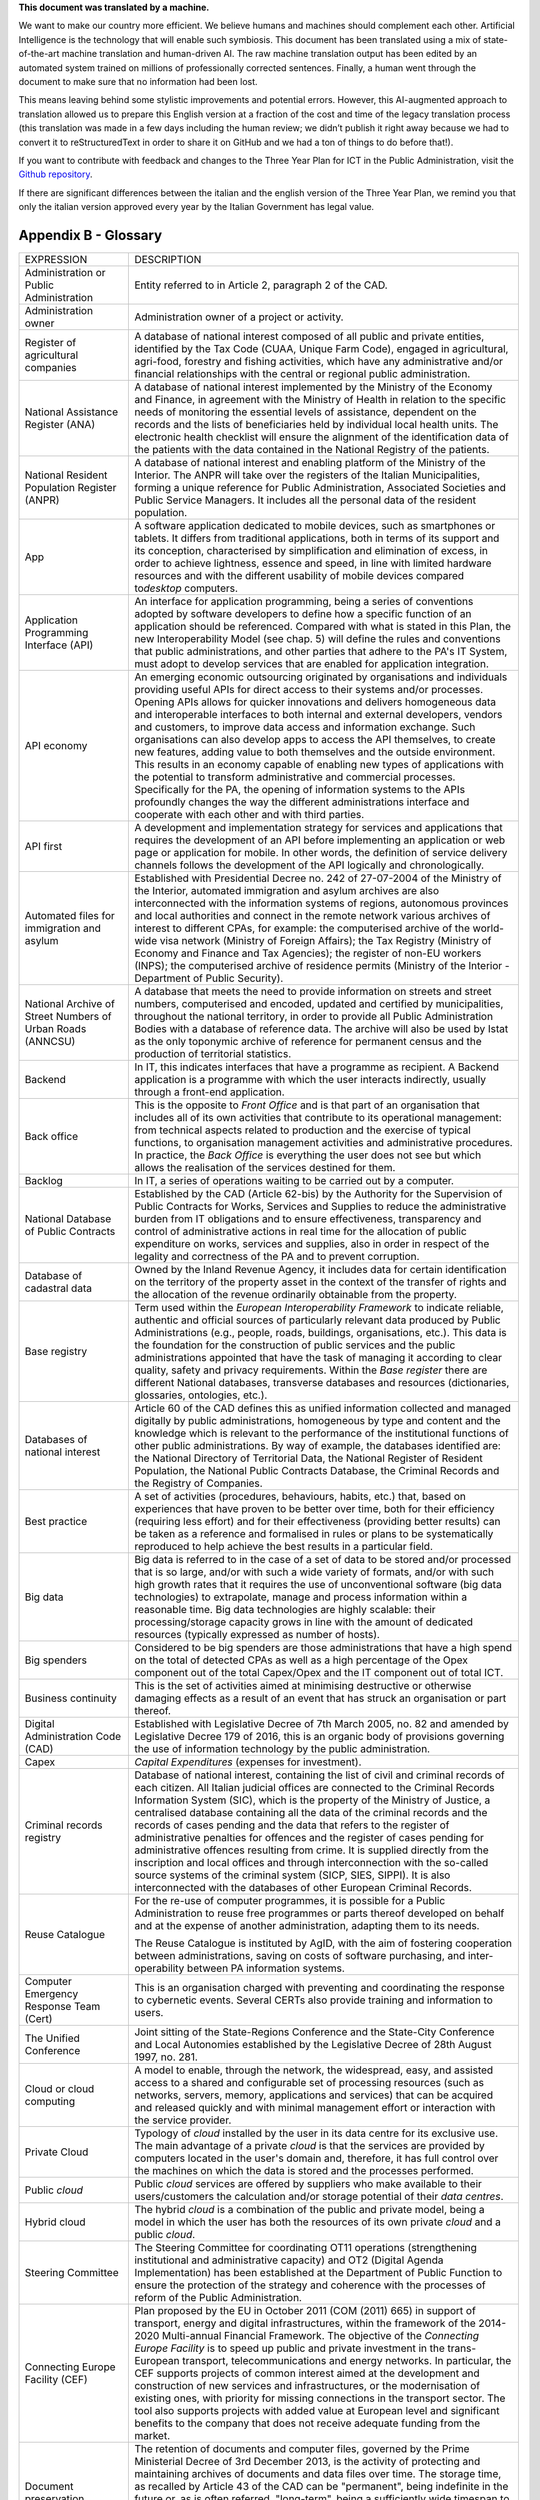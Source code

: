 .. container:: wy-alert wy-alert-warning

   **This document was translated by a machine.**

   We want to make our country more efficient. We believe humans and machines should complement each other. Artificial Intelligence is the technology that will enable such symbiosis. This document has been translated using a mix of state-of-the-art machine translation and human-driven AI. The raw machine translation output has been edited by an automated system trained on millions of professionally corrected sentences. Finally, a human went through the document to make sure that no information had been lost.

   This means leaving behind some stylistic improvements and potential errors. However, this AI-augmented approach to translation allowed us to prepare this English version at a fraction of the cost and time of the legacy translation process (this translation was made in a few days including the human review; we didn’t publish it right away because we had to convert it to reStructuredText in order to share it on GitHub and we had a ton of things to do before that!).

   If you want to contribute with feedback and changes to the Three Year Plan for ICT in the Public Administration, visit the `Github repository <https://github.com/italia/pianotriennale-ict-doc-en>`_.
   
   If there are significant differences between the italian and the english version of the Three Year Plan, we remind you that only the italian version approved every year by the Italian Government has legal value.

Appendix B - Glossary 
======================

+----------------------------------------------------------------------------------------+---------------------------------------------------------------------------------------------------------------------------------------------------------------------------------------------------------------------------------------------------------------------------------------------------------------------------------------------------------------------------------------------------------------------------------------------------------------------------------------------------------------------------------------------------------------------------------------------------------------------------------------------------------------------------------------------------------------------------------------------------------------------------------------------------------------------------------------------------------------------------------------------------+
| EXPRESSION                                                                             | DESCRIPTION                                                                                                                                                                                                                                                                                                                                                                                                                                                                                                                                                                                                                                                                                                                                                                                                                                                                                       |
+----------------------------------------------------------------------------------------+---------------------------------------------------------------------------------------------------------------------------------------------------------------------------------------------------------------------------------------------------------------------------------------------------------------------------------------------------------------------------------------------------------------------------------------------------------------------------------------------------------------------------------------------------------------------------------------------------------------------------------------------------------------------------------------------------------------------------------------------------------------------------------------------------------------------------------------------------------------------------------------------------+
| Administration or Public Administration                                                | Entity referred to in Article 2, paragraph 2 of the CAD.                                                                                                                                                                                                                                                                                                                                                                                                                                                                                                                                                                                                                                                                                                                                                                                                                                          |
+----------------------------------------------------------------------------------------+---------------------------------------------------------------------------------------------------------------------------------------------------------------------------------------------------------------------------------------------------------------------------------------------------------------------------------------------------------------------------------------------------------------------------------------------------------------------------------------------------------------------------------------------------------------------------------------------------------------------------------------------------------------------------------------------------------------------------------------------------------------------------------------------------------------------------------------------------------------------------------------------------+
| Administration owner                                                                   | Administration owner of a project or activity.                                                                                                                                                                                                                                                                                                                                                                                                                                                                                                                                                                                                                                                                                                                                                                                                                                                    |
+----------------------------------------------------------------------------------------+---------------------------------------------------------------------------------------------------------------------------------------------------------------------------------------------------------------------------------------------------------------------------------------------------------------------------------------------------------------------------------------------------------------------------------------------------------------------------------------------------------------------------------------------------------------------------------------------------------------------------------------------------------------------------------------------------------------------------------------------------------------------------------------------------------------------------------------------------------------------------------------------------+
| Register of agricultural companies                                                     | A database of national interest composed of all public and private entities, identified by the Tax Code (CUAA, Unique Farm Code), engaged in agricultural, agri-food, forestry and fishing activities, which have any administrative and/or financial relationships with the central or regional public administration.                                                                                                                                                                                                                                                                                                                                                                                                                                                                                                                                                                           |
+----------------------------------------------------------------------------------------+---------------------------------------------------------------------------------------------------------------------------------------------------------------------------------------------------------------------------------------------------------------------------------------------------------------------------------------------------------------------------------------------------------------------------------------------------------------------------------------------------------------------------------------------------------------------------------------------------------------------------------------------------------------------------------------------------------------------------------------------------------------------------------------------------------------------------------------------------------------------------------------------------+
| National Assistance Register (ANA)                                                     | A database of national interest implemented by the Ministry of the Economy and Finance, in agreement with the Ministry of Health in relation to the specific needs of monitoring the essential levels of assistance, dependent on the records and the lists of beneficiaries held by individual local health units. The electronic health checklist will ensure the alignment of the identification data of the patients with the data contained in the National Registry of the patients.                                                                                                                                                                                                                                                                                                                                                                                                        |
+----------------------------------------------------------------------------------------+---------------------------------------------------------------------------------------------------------------------------------------------------------------------------------------------------------------------------------------------------------------------------------------------------------------------------------------------------------------------------------------------------------------------------------------------------------------------------------------------------------------------------------------------------------------------------------------------------------------------------------------------------------------------------------------------------------------------------------------------------------------------------------------------------------------------------------------------------------------------------------------------------+
| National Resident Population Register (ANPR)                                           | A database of national interest and enabling platform of the Ministry of the Interior. The ANPR will take over the registers of the Italian Municipalities, forming a unique reference for Public Administration, Associated Societies and Public Service Managers. It includes all the personal data of the resident population.                                                                                                                                                                                                                                                                                                                                                                                                                                                                                                                                                                 |
+----------------------------------------------------------------------------------------+---------------------------------------------------------------------------------------------------------------------------------------------------------------------------------------------------------------------------------------------------------------------------------------------------------------------------------------------------------------------------------------------------------------------------------------------------------------------------------------------------------------------------------------------------------------------------------------------------------------------------------------------------------------------------------------------------------------------------------------------------------------------------------------------------------------------------------------------------------------------------------------------------+
| App                                                                                    | A software application dedicated to mobile devices, such as smartphones or tablets. It differs from traditional applications, both in terms of its support and its conception, characterised by simplification and elimination of excess, in order to achieve lightness, essence and speed, in line with limited hardware resources and with the different usability of mobile devices compared to\ *desktop* computers.                                                                                                                                                                                                                                                                                                                                                                                                                                                                          |
+----------------------------------------------------------------------------------------+---------------------------------------------------------------------------------------------------------------------------------------------------------------------------------------------------------------------------------------------------------------------------------------------------------------------------------------------------------------------------------------------------------------------------------------------------------------------------------------------------------------------------------------------------------------------------------------------------------------------------------------------------------------------------------------------------------------------------------------------------------------------------------------------------------------------------------------------------------------------------------------------------+
| Application Programming Interface (API)                                                | An interface for application programming, being a series of conventions adopted by software developers to define how a specific function of an application should be referenced. Compared with what is stated in this Plan, the new Interoperability Model (see chap. 5) will define the rules and conventions that public administrations, and other parties that adhere to the PA's IT System, must adopt to develop services that are enabled for application integration.                                                                                                                                                                                                                                                                                                                                                                                                                     |
+----------------------------------------------------------------------------------------+---------------------------------------------------------------------------------------------------------------------------------------------------------------------------------------------------------------------------------------------------------------------------------------------------------------------------------------------------------------------------------------------------------------------------------------------------------------------------------------------------------------------------------------------------------------------------------------------------------------------------------------------------------------------------------------------------------------------------------------------------------------------------------------------------------------------------------------------------------------------------------------------------+
| API economy                                                                            | An emerging economic outsourcing originated by organisations and individuals providing useful APIs for direct access to their systems and/or processes. Opening APIs allows for quicker innovations and delivers homogeneous data and interoperable interfaces to both internal and external developers, vendors and customers, to improve data access and information exchange. Such organisations can also develop apps to access the API themselves, to create new features, adding value to both themselves and the outside environment. This results in an economy capable of enabling new types of applications with the potential to transform administrative and commercial processes. Specifically for the PA, the opening of information systems to the APIs profoundly changes the way the different administrations interface and cooperate with each other and with third parties.   |
+----------------------------------------------------------------------------------------+---------------------------------------------------------------------------------------------------------------------------------------------------------------------------------------------------------------------------------------------------------------------------------------------------------------------------------------------------------------------------------------------------------------------------------------------------------------------------------------------------------------------------------------------------------------------------------------------------------------------------------------------------------------------------------------------------------------------------------------------------------------------------------------------------------------------------------------------------------------------------------------------------+
| API first                                                                              | A development and implementation strategy for services and applications that requires the development of an API before implementing an application or web page or application for mobile. In other words, the definition of service delivery channels follows the development of the API logically and chronologically.                                                                                                                                                                                                                                                                                                                                                                                                                                                                                                                                                                           |
+----------------------------------------------------------------------------------------+---------------------------------------------------------------------------------------------------------------------------------------------------------------------------------------------------------------------------------------------------------------------------------------------------------------------------------------------------------------------------------------------------------------------------------------------------------------------------------------------------------------------------------------------------------------------------------------------------------------------------------------------------------------------------------------------------------------------------------------------------------------------------------------------------------------------------------------------------------------------------------------------------+
| Automated files for immigration and asylum                                             | Established with Presidential Decree no. 242 of 27-07-2004 of the Ministry of the Interior, automated immigration and asylum archives are also interconnected with the information systems of regions, autonomous provinces and local authorities and connect in the remote network various archives of interest to different CPAs, for example: the computerised archive of the world-wide visa network (Ministry of Foreign Affairs); the Tax Registry (Ministry of Economy and Finance and Tax Agencies); the register of non-EU workers (INPS); the computerised archive of residence permits (Ministry of the Interior - Department of Public Security).                                                                                                                                                                                                                                     |
+----------------------------------------------------------------------------------------+---------------------------------------------------------------------------------------------------------------------------------------------------------------------------------------------------------------------------------------------------------------------------------------------------------------------------------------------------------------------------------------------------------------------------------------------------------------------------------------------------------------------------------------------------------------------------------------------------------------------------------------------------------------------------------------------------------------------------------------------------------------------------------------------------------------------------------------------------------------------------------------------------+
| National Archive of Street Numbers of Urban Roads (ANNCSU)                             | A database that meets the need to provide information on streets and street numbers, computerised and encoded, updated and certified by municipalities, throughout the national territory, in order to provide all Public Administration Bodies with a database of reference data. The archive will also be used by Istat as the only toponymic archive of reference for permanent census and the production of territorial statistics.                                                                                                                                                                                                                                                                                                                                                                                                                                                           |
+----------------------------------------------------------------------------------------+---------------------------------------------------------------------------------------------------------------------------------------------------------------------------------------------------------------------------------------------------------------------------------------------------------------------------------------------------------------------------------------------------------------------------------------------------------------------------------------------------------------------------------------------------------------------------------------------------------------------------------------------------------------------------------------------------------------------------------------------------------------------------------------------------------------------------------------------------------------------------------------------------+
| Backend                                                                                | In IT, this indicates interfaces that have a programme as recipient. A Backend application is a programme with which the user interacts indirectly, usually through a front-end application.                                                                                                                                                                                                                                                                                                                                                                                                                                                                                                                                                                                                                                                                                                      |
+----------------------------------------------------------------------------------------+---------------------------------------------------------------------------------------------------------------------------------------------------------------------------------------------------------------------------------------------------------------------------------------------------------------------------------------------------------------------------------------------------------------------------------------------------------------------------------------------------------------------------------------------------------------------------------------------------------------------------------------------------------------------------------------------------------------------------------------------------------------------------------------------------------------------------------------------------------------------------------------------------+
| Back office                                                                            | This is the opposite to *Front Office* and is that part of an organisation that includes all of its own activities that contribute to its operational management: from technical aspects related to production and the exercise of typical functions, to organisation management activities and administrative procedures. In practice, the *Back Office* is everything the user does not see but which allows the realisation of the services destined for them.                                                                                                                                                                                                                                                                                                                                                                                                                                 |
+----------------------------------------------------------------------------------------+---------------------------------------------------------------------------------------------------------------------------------------------------------------------------------------------------------------------------------------------------------------------------------------------------------------------------------------------------------------------------------------------------------------------------------------------------------------------------------------------------------------------------------------------------------------------------------------------------------------------------------------------------------------------------------------------------------------------------------------------------------------------------------------------------------------------------------------------------------------------------------------------------+
| Backlog                                                                                | In IT, a series of operations waiting to be carried out by a computer.                                                                                                                                                                                                                                                                                                                                                                                                                                                                                                                                                                                                                                                                                                                                                                                                                            |
+----------------------------------------------------------------------------------------+---------------------------------------------------------------------------------------------------------------------------------------------------------------------------------------------------------------------------------------------------------------------------------------------------------------------------------------------------------------------------------------------------------------------------------------------------------------------------------------------------------------------------------------------------------------------------------------------------------------------------------------------------------------------------------------------------------------------------------------------------------------------------------------------------------------------------------------------------------------------------------------------------+
| National Database of Public Contracts                                                  | Established by the CAD (Article 62-bis) by the Authority for the Supervision of Public Contracts for Works, Services and Supplies to reduce the administrative burden from IT obligations and to ensure effectiveness, transparency and control of administrative actions in real time for the allocation of public expenditure on works, services and supplies, also in order in respect of the legality and correctness of the PA and to prevent corruption.                                                                                                                                                                                                                                                                                                                                                                                                                                    |
+----------------------------------------------------------------------------------------+---------------------------------------------------------------------------------------------------------------------------------------------------------------------------------------------------------------------------------------------------------------------------------------------------------------------------------------------------------------------------------------------------------------------------------------------------------------------------------------------------------------------------------------------------------------------------------------------------------------------------------------------------------------------------------------------------------------------------------------------------------------------------------------------------------------------------------------------------------------------------------------------------+
| Database of cadastral data                                                             | Owned by the Inland Revenue Agency, it includes data for certain identification on the territory of the property asset in the context of the transfer of rights and the allocation of the revenue ordinarily obtainable from the property.                                                                                                                                                                                                                                                                                                                                                                                                                                                                                                                                                                                                                                                        |
+----------------------------------------------------------------------------------------+---------------------------------------------------------------------------------------------------------------------------------------------------------------------------------------------------------------------------------------------------------------------------------------------------------------------------------------------------------------------------------------------------------------------------------------------------------------------------------------------------------------------------------------------------------------------------------------------------------------------------------------------------------------------------------------------------------------------------------------------------------------------------------------------------------------------------------------------------------------------------------------------------+
| Base registry                                                                          | Term used within the *European Interoperability Framework* to indicate reliable, authentic and official sources of particularly relevant data produced by Public Administrations (e.g., people, roads, buildings, organisations, etc.). This data is the foundation for the construction of public services and the public administrations appointed that have the task of managing it according to clear quality, safety and privacy requirements. Within the *Base register* there are different National databases, transverse databases and resources (dictionaries, glossaries, ontologies, etc.).                                                                                                                                                                                                                                                                                           |
+----------------------------------------------------------------------------------------+---------------------------------------------------------------------------------------------------------------------------------------------------------------------------------------------------------------------------------------------------------------------------------------------------------------------------------------------------------------------------------------------------------------------------------------------------------------------------------------------------------------------------------------------------------------------------------------------------------------------------------------------------------------------------------------------------------------------------------------------------------------------------------------------------------------------------------------------------------------------------------------------------+
| Databases of national interest                                                         | Article 60 of the CAD defines this as unified information collected and managed digitally by public administrations, homogeneous by type and content and the knowledge which is relevant to the performance of the institutional functions of other public administrations. By way of example, the databases identified are: the National Directory of Territorial Data, the National Register of Resident Population, the National Public Contracts Database, the Criminal Records and the Registry of Companies.                                                                                                                                                                                                                                                                                                                                                                                |
+----------------------------------------------------------------------------------------+---------------------------------------------------------------------------------------------------------------------------------------------------------------------------------------------------------------------------------------------------------------------------------------------------------------------------------------------------------------------------------------------------------------------------------------------------------------------------------------------------------------------------------------------------------------------------------------------------------------------------------------------------------------------------------------------------------------------------------------------------------------------------------------------------------------------------------------------------------------------------------------------------+
| Best practice                                                                          | A set of activities (procedures, behaviours, habits, etc.) that, based on experiences that have proven to be better over time, both for their efficiency (requiring less effort) and for their effectiveness (providing better results) can be taken as a reference and formalised in rules or plans to be systematically reproduced to help achieve the best results in a particular field.                                                                                                                                                                                                                                                                                                                                                                                                                                                                                                      |
+----------------------------------------------------------------------------------------+---------------------------------------------------------------------------------------------------------------------------------------------------------------------------------------------------------------------------------------------------------------------------------------------------------------------------------------------------------------------------------------------------------------------------------------------------------------------------------------------------------------------------------------------------------------------------------------------------------------------------------------------------------------------------------------------------------------------------------------------------------------------------------------------------------------------------------------------------------------------------------------------------+
| Big data                                                                               | Big data is referred to in the case of a set of data to be stored and/or processed that is so large, and/or with such a wide variety of formats, and/or with such high growth rates that it requires the use of unconventional software (big data technologies) to extrapolate, manage and process information within a reasonable time. Big data technologies are highly scalable: their processing/storage capacity grows in line with the amount of dedicated resources (typically expressed as number of hosts).                                                                                                                                                                                                                                                                                                                                                                              |
+----------------------------------------------------------------------------------------+---------------------------------------------------------------------------------------------------------------------------------------------------------------------------------------------------------------------------------------------------------------------------------------------------------------------------------------------------------------------------------------------------------------------------------------------------------------------------------------------------------------------------------------------------------------------------------------------------------------------------------------------------------------------------------------------------------------------------------------------------------------------------------------------------------------------------------------------------------------------------------------------------+
| Big spenders                                                                           | Considered to be big spenders are those administrations that have a high spend on the total of detected CPAs as well as a high percentage of the Opex component out of the total Capex/Opex and the IT component out of total ICT.                                                                                                                                                                                                                                                                                                                                                                                                                                                                                                                                                                                                                                                                |
+----------------------------------------------------------------------------------------+---------------------------------------------------------------------------------------------------------------------------------------------------------------------------------------------------------------------------------------------------------------------------------------------------------------------------------------------------------------------------------------------------------------------------------------------------------------------------------------------------------------------------------------------------------------------------------------------------------------------------------------------------------------------------------------------------------------------------------------------------------------------------------------------------------------------------------------------------------------------------------------------------+
| Business continuity                                                                    | This is the set of activities aimed at minimising destructive or otherwise damaging effects as a result of an event that has struck an organisation or part thereof.                                                                                                                                                                                                                                                                                                                                                                                                                                                                                                                                                                                                                                                                                                                              |
+----------------------------------------------------------------------------------------+---------------------------------------------------------------------------------------------------------------------------------------------------------------------------------------------------------------------------------------------------------------------------------------------------------------------------------------------------------------------------------------------------------------------------------------------------------------------------------------------------------------------------------------------------------------------------------------------------------------------------------------------------------------------------------------------------------------------------------------------------------------------------------------------------------------------------------------------------------------------------------------------------+
| Digital Administration Code (CAD)                                                      | Established with Legislative Decree of 7th March 2005, no. 82 and amended by Legislative Decree 179 of 2016, this is an organic body of provisions governing the use of information technology by the public administration.                                                                                                                                                                                                                                                                                                                                                                                                                                                                                                                                                                                                                                                                      |
+----------------------------------------------------------------------------------------+---------------------------------------------------------------------------------------------------------------------------------------------------------------------------------------------------------------------------------------------------------------------------------------------------------------------------------------------------------------------------------------------------------------------------------------------------------------------------------------------------------------------------------------------------------------------------------------------------------------------------------------------------------------------------------------------------------------------------------------------------------------------------------------------------------------------------------------------------------------------------------------------------+
| Capex                                                                                  | *Capital Expenditures* (expenses for investment).                                                                                                                                                                                                                                                                                                                                                                                                                                                                                                                                                                                                                                                                                                                                                                                                                                                 |
+----------------------------------------------------------------------------------------+---------------------------------------------------------------------------------------------------------------------------------------------------------------------------------------------------------------------------------------------------------------------------------------------------------------------------------------------------------------------------------------------------------------------------------------------------------------------------------------------------------------------------------------------------------------------------------------------------------------------------------------------------------------------------------------------------------------------------------------------------------------------------------------------------------------------------------------------------------------------------------------------------+
| Criminal records registry                                                              | Database of national interest, containing the list of civil and criminal records of each citizen. All Italian judicial offices are connected to the Criminal Records Information System (SIC), which is the property of the Ministry of Justice, a centralised database containing all the data of the criminal records and the records of cases pending and the data that refers to the register of administrative penalties for offences and the register of cases pending for administrative offences resulting from crime. It is supplied directly from the inscription and local offices and through interconnection with the so-called source systems of the criminal system (SICP, SIES, SIPPI). It is also interconnected with the databases of other European Criminal Records.                                                                                                          |
+----------------------------------------------------------------------------------------+---------------------------------------------------------------------------------------------------------------------------------------------------------------------------------------------------------------------------------------------------------------------------------------------------------------------------------------------------------------------------------------------------------------------------------------------------------------------------------------------------------------------------------------------------------------------------------------------------------------------------------------------------------------------------------------------------------------------------------------------------------------------------------------------------------------------------------------------------------------------------------------------------+
| Reuse Catalogue                                                                        | For the re-use of computer programmes, it is possible for a Public Administration to reuse free programmes or parts thereof developed on behalf and at the expense of another administration, adapting them to its needs.                                                                                                                                                                                                                                                                                                                                                                                                                                                                                                                                                                                                                                                                         |
|                                                                                        |                                                                                                                                                                                                                                                                                                                                                                                                                                                                                                                                                                                                                                                                                                                                                                                                                                                                                                   |
|                                                                                        | The Reuse Catalogue is instituted by AgID, with the aim of fostering cooperation between administrations, saving on costs of software purchasing, and inter-operability between PA information systems.                                                                                                                                                                                                                                                                                                                                                                                                                                                                                                                                                                                                                                                                                           |
+----------------------------------------------------------------------------------------+---------------------------------------------------------------------------------------------------------------------------------------------------------------------------------------------------------------------------------------------------------------------------------------------------------------------------------------------------------------------------------------------------------------------------------------------------------------------------------------------------------------------------------------------------------------------------------------------------------------------------------------------------------------------------------------------------------------------------------------------------------------------------------------------------------------------------------------------------------------------------------------------------+
| Computer Emergency Response Team (Cert)                                                | This is an organisation charged with preventing and coordinating the response to cybernetic events. Several CERTs also provide training and information to users.                                                                                                                                                                                                                                                                                                                                                                                                                                                                                                                                                                                                                                                                                                                                 |
+----------------------------------------------------------------------------------------+---------------------------------------------------------------------------------------------------------------------------------------------------------------------------------------------------------------------------------------------------------------------------------------------------------------------------------------------------------------------------------------------------------------------------------------------------------------------------------------------------------------------------------------------------------------------------------------------------------------------------------------------------------------------------------------------------------------------------------------------------------------------------------------------------------------------------------------------------------------------------------------------------+
| The Unified Conference                                                                 | Joint sitting of the State-Regions Conference and the State-City Conference and Local Autonomies established by the Legislative Decree of 28th August 1997, no. 281.                                                                                                                                                                                                                                                                                                                                                                                                                                                                                                                                                                                                                                                                                                                              |
+----------------------------------------------------------------------------------------+---------------------------------------------------------------------------------------------------------------------------------------------------------------------------------------------------------------------------------------------------------------------------------------------------------------------------------------------------------------------------------------------------------------------------------------------------------------------------------------------------------------------------------------------------------------------------------------------------------------------------------------------------------------------------------------------------------------------------------------------------------------------------------------------------------------------------------------------------------------------------------------------------+
| Cloud or cloud computing                                                               | A model to enable, through the network, the widespread, easy, and assisted access to a shared and configurable set of processing resources (such as networks, servers, memory, applications and services) that can be acquired and released quickly and with minimal management effort or interaction with the service provider.                                                                                                                                                                                                                                                                                                                                                                                                                                                                                                                                                                  |
+----------------------------------------------------------------------------------------+---------------------------------------------------------------------------------------------------------------------------------------------------------------------------------------------------------------------------------------------------------------------------------------------------------------------------------------------------------------------------------------------------------------------------------------------------------------------------------------------------------------------------------------------------------------------------------------------------------------------------------------------------------------------------------------------------------------------------------------------------------------------------------------------------------------------------------------------------------------------------------------------------+
| Private Cloud                                                                          | Typology of *cloud* installed by the user in its data centre for its exclusive use. The main advantage of a private *cloud* is that the services are provided by computers located in the user's domain and, therefore, it has full control over the machines on which the data is stored and the processes performed.                                                                                                                                                                                                                                                                                                                                                                                                                                                                                                                                                                            |
+----------------------------------------------------------------------------------------+---------------------------------------------------------------------------------------------------------------------------------------------------------------------------------------------------------------------------------------------------------------------------------------------------------------------------------------------------------------------------------------------------------------------------------------------------------------------------------------------------------------------------------------------------------------------------------------------------------------------------------------------------------------------------------------------------------------------------------------------------------------------------------------------------------------------------------------------------------------------------------------------------+
| Public *cloud*                                                                         | Public *cloud* services are offered by suppliers who make available to their users/customers the calculation and/or storage potential of their *data centres*.                                                                                                                                                                                                                                                                                                                                                                                                                                                                                                                                                                                                                                                                                                                                    |
+----------------------------------------------------------------------------------------+---------------------------------------------------------------------------------------------------------------------------------------------------------------------------------------------------------------------------------------------------------------------------------------------------------------------------------------------------------------------------------------------------------------------------------------------------------------------------------------------------------------------------------------------------------------------------------------------------------------------------------------------------------------------------------------------------------------------------------------------------------------------------------------------------------------------------------------------------------------------------------------------------+
| Hybrid cloud                                                                           | The hybrid *cloud* is a combination of the public and private model, being a model in which the user has both the resources of its own private *cloud* and a public *cloud*.                                                                                                                                                                                                                                                                                                                                                                                                                                                                                                                                                                                                                                                                                                                      |
+----------------------------------------------------------------------------------------+---------------------------------------------------------------------------------------------------------------------------------------------------------------------------------------------------------------------------------------------------------------------------------------------------------------------------------------------------------------------------------------------------------------------------------------------------------------------------------------------------------------------------------------------------------------------------------------------------------------------------------------------------------------------------------------------------------------------------------------------------------------------------------------------------------------------------------------------------------------------------------------------------+
| Steering Committee                                                                     | The Steering Committee for coordinating OT11 operations (strengthening institutional and administrative capacity) and OT2 (Digital Agenda Implementation) has been established at the Department of Public Function to ensure the protection of the strategy and coherence with the processes of reform of the Public Administration.                                                                                                                                                                                                                                                                                                                                                                                                                                                                                                                                                             |
+----------------------------------------------------------------------------------------+---------------------------------------------------------------------------------------------------------------------------------------------------------------------------------------------------------------------------------------------------------------------------------------------------------------------------------------------------------------------------------------------------------------------------------------------------------------------------------------------------------------------------------------------------------------------------------------------------------------------------------------------------------------------------------------------------------------------------------------------------------------------------------------------------------------------------------------------------------------------------------------------------+
| Connecting Europe Facility (CEF)                                                       | Plan proposed by the EU in October 2011 (COM (2011) 665) in support of transport, energy and digital infrastructures, within the framework of the 2014-2020 Multi-annual Financial Framework. The objective of the *Connecting Europe Facility* is to speed up public and private investment in the trans-European transport, telecommunications and energy networks. In particular, the CEF supports projects of common interest aimed at the development and construction of new services and infrastructures, or the modernisation of existing ones, with priority for missing connections in the transport sector. The tool also supports projects with added value at European level and significant benefits to the company that does not receive adequate funding from the market.                                                                                                         |
+----------------------------------------------------------------------------------------+---------------------------------------------------------------------------------------------------------------------------------------------------------------------------------------------------------------------------------------------------------------------------------------------------------------------------------------------------------------------------------------------------------------------------------------------------------------------------------------------------------------------------------------------------------------------------------------------------------------------------------------------------------------------------------------------------------------------------------------------------------------------------------------------------------------------------------------------------------------------------------------------------+
| Document preservation                                                                  | The retention of documents and computer files, governed by the Prime Ministerial Decree of 3rd December 2013, is the activity of protecting and maintaining archives of documents and data files over time. The storage time, as recalled by Article 43 of the CAD can be "permanent", being indefinite in the future or, as is often referred, "long-term", being a sufficiently wide timespan to be affected by technological changes. Its primary goal is to prevent unauthorised loss or destruction of documents and to maintain their features of authenticity, integrity, reliability, readability and availability over time.                                                                                                                                                                                                                                                             |
+----------------------------------------------------------------------------------------+---------------------------------------------------------------------------------------------------------------------------------------------------------------------------------------------------------------------------------------------------------------------------------------------------------------------------------------------------------------------------------------------------------------------------------------------------------------------------------------------------------------------------------------------------------------------------------------------------------------------------------------------------------------------------------------------------------------------------------------------------------------------------------------------------------------------------------------------------------------------------------------------------+
| Perennial conservation                                                                 | Perennial preservation is a long-term document retention process that involves the renewal of time-based trade-marks (*timestamp*) every ten years. This process is subject to acts of historical and cultural relevance relating to administrative proceedings concluded more than 40 years ago. The permanent storage of PA's digital archives is activated at the Central State Archive.                                                                                                                                                                                                                                                                                                                                                                                                                                                                                                       |
+----------------------------------------------------------------------------------------+---------------------------------------------------------------------------------------------------------------------------------------------------------------------------------------------------------------------------------------------------------------------------------------------------------------------------------------------------------------------------------------------------------------------------------------------------------------------------------------------------------------------------------------------------------------------------------------------------------------------------------------------------------------------------------------------------------------------------------------------------------------------------------------------------------------------------------------------------------------------------------------------------+
| Digital growth                                                                         | The 2014-2020 Digital Growth Strategy is a national strategic plan that tracks the path to pursuing the goals of the Digital Agenda, within the framework of the 2014-2020 Partnership Agreement. Digital Growth has been prepared by the Presidency of the Council, together with the Ministry of Economic Development, the Agency for Digital Italy and the Cohesion Agency and approved by the European Commission.                                                                                                                                                                                                                                                                                                                                                                                                                                                                            |
+----------------------------------------------------------------------------------------+---------------------------------------------------------------------------------------------------------------------------------------------------------------------------------------------------------------------------------------------------------------------------------------------------------------------------------------------------------------------------------------------------------------------------------------------------------------------------------------------------------------------------------------------------------------------------------------------------------------------------------------------------------------------------------------------------------------------------------------------------------------------------------------------------------------------------------------------------------------------------------------------------+
| Data-driven policy                                                                     | Policies driven by data. The opportunities offered by the technologies for Big Data and the diffusion of the\ *IoT* make data analysis a useful tool for building increasingly accurate models of reality, with which to set effective policy strategies.                                                                                                                                                                                                                                                                                                                                                                                                                                                                                                                                                                                                                                         |
+----------------------------------------------------------------------------------------+---------------------------------------------------------------------------------------------------------------------------------------------------------------------------------------------------------------------------------------------------------------------------------------------------------------------------------------------------------------------------------------------------------------------------------------------------------------------------------------------------------------------------------------------------------------------------------------------------------------------------------------------------------------------------------------------------------------------------------------------------------------------------------------------------------------------------------------------------------------------------------------------------+
| Data application                                                                       | Applications that allow you to effectively view and manipulate a data set.                                                                                                                                                                                                                                                                                                                                                                                                                                                                                                                                                                                                                                                                                                                                                                                                                        |
+----------------------------------------------------------------------------------------+---------------------------------------------------------------------------------------------------------------------------------------------------------------------------------------------------------------------------------------------------------------------------------------------------------------------------------------------------------------------------------------------------------------------------------------------------------------------------------------------------------------------------------------------------------------------------------------------------------------------------------------------------------------------------------------------------------------------------------------------------------------------------------------------------------------------------------------------------------------------------------------------------+
| Data lake                                                                              | Architectural component to save input data for a Big Data system. In a *data lake*, data is generally stored in its natural format (*raw data*) coming from different sources of information: consequently, in a *data lake* there coexists structured data (e.g., XML, JSON), semi-structured data (e.g., CSV, logs), unstructured data (e.g., emails, documents, PDF files) and binary data (e.g., images, audio, video).                                                                                                                                                                                                                                                                                                                                                                                                                                                                       |
+----------------------------------------------------------------------------------------+---------------------------------------------------------------------------------------------------------------------------------------------------------------------------------------------------------------------------------------------------------------------------------------------------------------------------------------------------------------------------------------------------------------------------------------------------------------------------------------------------------------------------------------------------------------------------------------------------------------------------------------------------------------------------------------------------------------------------------------------------------------------------------------------------------------------------------------------------------------------------------------------------+
| Data Retrieval                                                                         | The process of search and retrieve of data from a database through a query. It allows data extrapolation in order to view it and/or use it within an application.                                                                                                                                                                                                                                                                                                                                                                                                                                                                                                                                                                                                                                                                                                                                 |
+----------------------------------------------------------------------------------------+---------------------------------------------------------------------------------------------------------------------------------------------------------------------------------------------------------------------------------------------------------------------------------------------------------------------------------------------------------------------------------------------------------------------------------------------------------------------------------------------------------------------------------------------------------------------------------------------------------------------------------------------------------------------------------------------------------------------------------------------------------------------------------------------------------------------------------------------------------------------------------------------------+
| Data warehouse                                                                         | Computer archive containing the data of an organisation, designed to allow easy analysis and useful reports to be made for decision making purposes.                                                                                                                                                                                                                                                                                                                                                                                                                                                                                                                                                                                                                                                                                                                                              |
+----------------------------------------------------------------------------------------+---------------------------------------------------------------------------------------------------------------------------------------------------------------------------------------------------------------------------------------------------------------------------------------------------------------------------------------------------------------------------------------------------------------------------------------------------------------------------------------------------------------------------------------------------------------------------------------------------------------------------------------------------------------------------------------------------------------------------------------------------------------------------------------------------------------------------------------------------------------------------------------------------+
| Data set                                                                               | A collection of data, generally relating to the same organisation, which is delivered and managed jointly.                                                                                                                                                                                                                                                                                                                                                                                                                                                                                                                                                                                                                                                                                                                                                                                        |
+----------------------------------------------------------------------------------------+---------------------------------------------------------------------------------------------------------------------------------------------------------------------------------------------------------------------------------------------------------------------------------------------------------------------------------------------------------------------------------------------------------------------------------------------------------------------------------------------------------------------------------------------------------------------------------------------------------------------------------------------------------------------------------------------------------------------------------------------------------------------------------------------------------------------------------------------------------------------------------------------------+
| Dati.gov.it                                                                            | Managed by AgID, this represents the national catalogue of public administration data. In relation to the provisions of Article 9 of Legislative Decree no. 36/2006, as amended by Legislative Decree 102/2015, on "Re-use of Public Sector Information", data.gov.it is also the open source data search tool released by the Public Administrations. The catalogue is powered by two modes: the insertion of descriptive metadata of the data through a web application, the automatic *harvesting* from data portals of the Public Administrations.                                                                                                                                                                                                                                                                                                                                            |
+----------------------------------------------------------------------------------------+---------------------------------------------------------------------------------------------------------------------------------------------------------------------------------------------------------------------------------------------------------------------------------------------------------------------------------------------------------------------------------------------------------------------------------------------------------------------------------------------------------------------------------------------------------------------------------------------------------------------------------------------------------------------------------------------------------------------------------------------------------------------------------------------------------------------------------------------------------------------------------------------------+
| Data Catalogue Vocabulary (DCAT)                                                       | The RDF Vocabulary that facilitates inter-operability between catalogues of data published on the Web.                                                                                                                                                                                                                                                                                                                                                                                                                                                                                                                                                                                                                                                                                                                                                                                            |
+----------------------------------------------------------------------------------------+---------------------------------------------------------------------------------------------------------------------------------------------------------------------------------------------------------------------------------------------------------------------------------------------------------------------------------------------------------------------------------------------------------------------------------------------------------------------------------------------------------------------------------------------------------------------------------------------------------------------------------------------------------------------------------------------------------------------------------------------------------------------------------------------------------------------------------------------------------------------------------------------------+
| DCAT Application profile (DCAT-AP)                                                     | European specification for description of *datasets* of the public sector based on the *Data* Catalogue Dictionary(DCAT), to allow better cross-border and public-sector data research.                                                                                                                                                                                                                                                                                                                                                                                                                                                                                                                                                                                                                                                                                                           |
+----------------------------------------------------------------------------------------+---------------------------------------------------------------------------------------------------------------------------------------------------------------------------------------------------------------------------------------------------------------------------------------------------------------------------------------------------------------------------------------------------------------------------------------------------------------------------------------------------------------------------------------------------------------------------------------------------------------------------------------------------------------------------------------------------------------------------------------------------------------------------------------------------------------------------------------------------------------------------------------------------+
| Demand pull                                                                            | Also known as *market pull*, it focuses on the concept that demand determines the direction and size of innovative activity. This approach arises in antithesis with the *Technology Push* model, based on the idea that research and development functions guide innovations to be subsequently introduced the market.                                                                                                                                                                                                                                                                                                                                                                                                                                                                                                                                                                           |
+----------------------------------------------------------------------------------------+---------------------------------------------------------------------------------------------------------------------------------------------------------------------------------------------------------------------------------------------------------------------------------------------------------------------------------------------------------------------------------------------------------------------------------------------------------------------------------------------------------------------------------------------------------------------------------------------------------------------------------------------------------------------------------------------------------------------------------------------------------------------------------------------------------------------------------------------------------------------------------------------------+
| Digital Economy and Society Index (DESI)                                               | Composite index drawn up by the European Commission to assess the state of progress of the EU Member States towards a digital economy and society. It aggregates a set of structured indicators around five dimensions: connectivity; human capital; use of the Internet; integration of digital technology; digital public services.                                                                                                                                                                                                                                                                                                                                                                                                                                                                                                                                                             |
+----------------------------------------------------------------------------------------+---------------------------------------------------------------------------------------------------------------------------------------------------------------------------------------------------------------------------------------------------------------------------------------------------------------------------------------------------------------------------------------------------------------------------------------------------------------------------------------------------------------------------------------------------------------------------------------------------------------------------------------------------------------------------------------------------------------------------------------------------------------------------------------------------------------------------------------------------------------------------------------------------+
| Digital by default                                                                     | PA services are produced directly in digital mode. This follows the need for organisational change of administration through the digitisation of back office processes as well.                                                                                                                                                                                                                                                                                                                                                                                                                                                                                                                                                                                                                                                                                                                   |
+----------------------------------------------------------------------------------------+---------------------------------------------------------------------------------------------------------------------------------------------------------------------------------------------------------------------------------------------------------------------------------------------------------------------------------------------------------------------------------------------------------------------------------------------------------------------------------------------------------------------------------------------------------------------------------------------------------------------------------------------------------------------------------------------------------------------------------------------------------------------------------------------------------------------------------------------------------------------------------------------------+
| Digital Divide                                                                         | This indicates the gap between people with tools of communication, information, digital processing in step with the times, and those that are devoid of it for various reasons. The Digital Divide can be of an infrastructure, economic or cultural type.                                                                                                                                                                                                                                                                                                                                                                                                                                                                                                                                                                                                                                        |
+----------------------------------------------------------------------------------------+---------------------------------------------------------------------------------------------------------------------------------------------------------------------------------------------------------------------------------------------------------------------------------------------------------------------------------------------------------------------------------------------------------------------------------------------------------------------------------------------------------------------------------------------------------------------------------------------------------------------------------------------------------------------------------------------------------------------------------------------------------------------------------------------------------------------------------------------------------------------------------------------------+
| Digital First                                                                          | A strategy through which an organisation distributes a service or product directly in digital and online mode, rather than in traditional mode. In a PA context, it implies that services are mainly delivered via digital means. This approach allows two results to be achieved: to promote the dissemination of computer skills to the population; to give impetus to the modernisation of the Public Administration through the re-engineering of its internal processes.                                                                                                                                                                                                                                                                                                                                                                                                                     |
+----------------------------------------------------------------------------------------+---------------------------------------------------------------------------------------------------------------------------------------------------------------------------------------------------------------------------------------------------------------------------------------------------------------------------------------------------------------------------------------------------------------------------------------------------------------------------------------------------------------------------------------------------------------------------------------------------------------------------------------------------------------------------------------------------------------------------------------------------------------------------------------------------------------------------------------------------------------------------------------------------+
| Disaster Recovery                                                                      | The set of technical and organisational measures taken to ensure the organisation's operation of the data processing centre, the procedures and IT applications of the organisation itself, in alternative sites to the primary/production ones, in the face of events that cause or may cause prolonged unavailability.                                                                                                                                                                                                                                                                                                                                                                                                                                                                                                                                                                          |
+----------------------------------------------------------------------------------------+---------------------------------------------------------------------------------------------------------------------------------------------------------------------------------------------------------------------------------------------------------------------------------------------------------------------------------------------------------------------------------------------------------------------------------------------------------------------------------------------------------------------------------------------------------------------------------------------------------------------------------------------------------------------------------------------------------------------------------------------------------------------------------------------------------------------------------------------------------------------------------------------------+
| Applicative domain                                                                     | The context in which a software application operates, especially with reference to the nature and meaning of the information to be manipulated.                                                                                                                                                                                                                                                                                                                                                                                                                                                                                                                                                                                                                                                                                                                                                   |
+----------------------------------------------------------------------------------------+---------------------------------------------------------------------------------------------------------------------------------------------------------------------------------------------------------------------------------------------------------------------------------------------------------------------------------------------------------------------------------------------------------------------------------------------------------------------------------------------------------------------------------------------------------------------------------------------------------------------------------------------------------------------------------------------------------------------------------------------------------------------------------------------------------------------------------------------------------------------------------------------------+
| Dual-stack                                                                             | A solution used to handle the transition from IPv4 to IPv6. The *dual-stack* technique provides for the use of double *stack* IP, in the stack to be filed. This double *stack* allows one to interpret both versions of the protocol and, therefore, to deploy the contents of the packet to higher levels without them knowing which IP protocol is used.                                                                                                                                                                                                                                                                                                                                                                                                                                                                                                                                       |
+----------------------------------------------------------------------------------------+---------------------------------------------------------------------------------------------------------------------------------------------------------------------------------------------------------------------------------------------------------------------------------------------------------------------------------------------------------------------------------------------------------------------------------------------------------------------------------------------------------------------------------------------------------------------------------------------------------------------------------------------------------------------------------------------------------------------------------------------------------------------------------------------------------------------------------------------------------------------------------------------------+
| IT Duplicate                                                                           | The IT document obtained through the storing, on the same device or on different devices, of the same sequence of binary values of the original document.                                                                                                                                                                                                                                                                                                                                                                                                                                                                                                                                                                                                                                                                                                                                         |
+----------------------------------------------------------------------------------------+---------------------------------------------------------------------------------------------------------------------------------------------------------------------------------------------------------------------------------------------------------------------------------------------------------------------------------------------------------------------------------------------------------------------------------------------------------------------------------------------------------------------------------------------------------------------------------------------------------------------------------------------------------------------------------------------------------------------------------------------------------------------------------------------------------------------------------------------------------------------------------------------------+
| e-Certis                                                                               | The IT System of the European Commission that allows for contracting stations to verify documents and certificates submitted by foreign operators and companies to know the documents and certificates required for the submission of applications for public procurement in any country of the Union, in accordance with procurement directives.                                                                                                                                                                                                                                                                                                                                                                                                                                                                                                                                                 |
+----------------------------------------------------------------------------------------+---------------------------------------------------------------------------------------------------------------------------------------------------------------------------------------------------------------------------------------------------------------------------------------------------------------------------------------------------------------------------------------------------------------------------------------------------------------------------------------------------------------------------------------------------------------------------------------------------------------------------------------------------------------------------------------------------------------------------------------------------------------------------------------------------------------------------------------------------------------------------------------------------+
| E-Government                                                                           | Digitised Public Administration Management System, with the aim of optimising and improving the internal processes of agencies, and offering faster and more innovative services to users.                                                                                                                                                                                                                                                                                                                                                                                                                                                                                                                                                                                                                                                                                                        |
+----------------------------------------------------------------------------------------+---------------------------------------------------------------------------------------------------------------------------------------------------------------------------------------------------------------------------------------------------------------------------------------------------------------------------------------------------------------------------------------------------------------------------------------------------------------------------------------------------------------------------------------------------------------------------------------------------------------------------------------------------------------------------------------------------------------------------------------------------------------------------------------------------------------------------------------------------------------------------------------------------+
| Early adopter                                                                          | Under this Plan, administrations that experiment with the use of the Services Catalogue (servizi.gov.it) from April 2017, before the opening of the application to all PAs in 2018.                                                                                                                                                                                                                                                                                                                                                                                                                                                                                                                                                                                                                                                                                                               |
+----------------------------------------------------------------------------------------+---------------------------------------------------------------------------------------------------------------------------------------------------------------------------------------------------------------------------------------------------------------------------------------------------------------------------------------------------------------------------------------------------------------------------------------------------------------------------------------------------------------------------------------------------------------------------------------------------------------------------------------------------------------------------------------------------------------------------------------------------------------------------------------------------------------------------------------------------------------------------------------------------+
| EGDI (E-Government Development Index)                                                  | An index that measures the effectiveness of E-Government in providing basic economic and social services to people in five sectors: education, health, work and employment, finance and social welfare. The assessment evaluates the performance of an E-Government of a nation in relation to others and not to an absolute degree. The *framework* methodology used for collecting and evaluating the analysis data is based on three dimensions: the adequacy of Telecommunication infrastructures, the human capacity to promote ICT, the availability of services and content on-line.                                                                                                                                                                                                                                                                                                       |
+----------------------------------------------------------------------------------------+---------------------------------------------------------------------------------------------------------------------------------------------------------------------------------------------------------------------------------------------------------------------------------------------------------------------------------------------------------------------------------------------------------------------------------------------------------------------------------------------------------------------------------------------------------------------------------------------------------------------------------------------------------------------------------------------------------------------------------------------------------------------------------------------------------------------------------------------------------------------------------------------------+
| Electronic Identification Authentication & Signature (eIDAS)                           | The regulation of the eIDAS is the EU 910/2014 Digital Identity Regulation, which aims to provide a EU-wide regulatory basis for trustee services and electronic means of identification for member states.                                                                                                                                                                                                                                                                                                                                                                                                                                                                                                                                                                                                                                                                                       |
+----------------------------------------------------------------------------------------+---------------------------------------------------------------------------------------------------------------------------------------------------------------------------------------------------------------------------------------------------------------------------------------------------------------------------------------------------------------------------------------------------------------------------------------------------------------------------------------------------------------------------------------------------------------------------------------------------------------------------------------------------------------------------------------------------------------------------------------------------------------------------------------------------------------------------------------------------------------------------------------------------+
| European Interoperability Framework (EIF)                                              | A framework defined by the European Commission to promote the provision of public services within the Union. It contains a set of recommendations and definitions for: (i) promoting and supporting the delivery of public services by promoting cross-border and trans-sector inter-operability; (ii) guiding public administrations in providing services to businesses and citizens; (iii) complementing and linking the various national inter-operability frameworks (*National Interoperability Frameworks, NIFs*) at a European level. It describes how organisations have agreed or should agree to interact with each other, and how standards should be used. It therefore provides the policies and recommendations that form the basis for the selection of standards to be adopted in interaction between organisations.                                                             |
+----------------------------------------------------------------------------------------+---------------------------------------------------------------------------------------------------------------------------------------------------------------------------------------------------------------------------------------------------------------------------------------------------------------------------------------------------------------------------------------------------------------------------------------------------------------------------------------------------------------------------------------------------------------------------------------------------------------------------------------------------------------------------------------------------------------------------------------------------------------------------------------------------------------------------------------------------------------------------------------------------+
| National Cyber Security Framework (FNCS)                                               | This is the content of the *Italian Cyber Security Report 2015* of the "CIS Sapienza", published in February 2016 and implemented with the help of AgID. The purpose of the document is to offer organisations a homogeneous approach to addressing cyber security in order to reduce the risk of cyber threats. The approach of the *framework* is intimately linked to a risk analysis and not to technological standards.                                                                                                                                                                                                                                                                                                                                                                                                                                                                      |
+----------------------------------------------------------------------------------------+---------------------------------------------------------------------------------------------------------------------------------------------------------------------------------------------------------------------------------------------------------------------------------------------------------------------------------------------------------------------------------------------------------------------------------------------------------------------------------------------------------------------------------------------------------------------------------------------------------------------------------------------------------------------------------------------------------------------------------------------------------------------------------------------------------------------------------------------------------------------------------------------------+
| Front end                                                                              | In IT, this indicates the interfaces that have a user as recipient. A front application is a programme with which the user has direct interaction.                                                                                                                                                                                                                                                                                                                                                                                                                                                                                                                                                                                                                                                                                                                                                |
+----------------------------------------------------------------------------------------+---------------------------------------------------------------------------------------------------------------------------------------------------------------------------------------------------------------------------------------------------------------------------------------------------------------------------------------------------------------------------------------------------------------------------------------------------------------------------------------------------------------------------------------------------------------------------------------------------------------------------------------------------------------------------------------------------------------------------------------------------------------------------------------------------------------------------------------------------------------------------------------------------+
| Front office                                                                           | This is the opposite of *Back office* and represents the set of structures in an organisation that manage end-user interaction. In the case of the PA, the front office is represented by the various channels of service provision (from traditional counters to digital services), by the Information *Desk* and by the offices that deal with the public.                                                                                                                                                                                                                                                                                                                                                                                                                                                                                                                                      |
+----------------------------------------------------------------------------------------+---------------------------------------------------------------------------------------------------------------------------------------------------------------------------------------------------------------------------------------------------------------------------------------------------------------------------------------------------------------------------------------------------------------------------------------------------------------------------------------------------------------------------------------------------------------------------------------------------------------------------------------------------------------------------------------------------------------------------------------------------------------------------------------------------------------------------------------------------------------------------------------------------+
| Fuzz test                                                                              | Automated testing by software that involves inadmissible, unexpected, and random data in a computer programme. The programme is monitored to check that there are no anomalies.                                                                                                                                                                                                                                                                                                                                                                                                                                                                                                                                                                                                                                                                                                                   |
+----------------------------------------------------------------------------------------+---------------------------------------------------------------------------------------------------------------------------------------------------------------------------------------------------------------------------------------------------------------------------------------------------------------------------------------------------------------------------------------------------------------------------------------------------------------------------------------------------------------------------------------------------------------------------------------------------------------------------------------------------------------------------------------------------------------------------------------------------------------------------------------------------------------------------------------------------------------------------------------------------+
| Geo DCAT-AP                                                                            | An extension of the European DCAT-AP profile for the description of geo-spatial data sets and relative services. This provides a RDF syntax of metadata included in the core set of the ISO 19115:2003 standard and that defined by European Regulation 1285/2008 under the INSPIRE Directive. The profile is intended to provide useful tools for exchanging descriptions of territorial data and services between data portals that are not strictly geographic using a common exchange format.                                                                                                                                                                                                                                                                                                                                                                                                 |
+----------------------------------------------------------------------------------------+---------------------------------------------------------------------------------------------------------------------------------------------------------------------------------------------------------------------------------------------------------------------------------------------------------------------------------------------------------------------------------------------------------------------------------------------------------------------------------------------------------------------------------------------------------------------------------------------------------------------------------------------------------------------------------------------------------------------------------------------------------------------------------------------------------------------------------------------------------------------------------------------------+
| Public service managers                                                                | Companies and bodies organised in a corporate form that manage public services.                                                                                                                                                                                                                                                                                                                                                                                                                                                                                                                                                                                                                                                                                                                                                                                                                   |
+----------------------------------------------------------------------------------------+---------------------------------------------------------------------------------------------------------------------------------------------------------------------------------------------------------------------------------------------------------------------------------------------------------------------------------------------------------------------------------------------------------------------------------------------------------------------------------------------------------------------------------------------------------------------------------------------------------------------------------------------------------------------------------------------------------------------------------------------------------------------------------------------------------------------------------------------------------------------------------------------------+
| Grand Coalition for Digital Jobs                                                       | An initiative intended to grow exponentially the Information and Communications Technologies (ICT) sector, a sector that plays a fundamental role in the growth of productivity and living standards but is still experiencing difficulties in development also due to the lack of digital skills.                                                                                                                                                                                                                                                                                                                                                                                                                                                                                                                                                                                                |
+----------------------------------------------------------------------------------------+---------------------------------------------------------------------------------------------------------------------------------------------------------------------------------------------------------------------------------------------------------------------------------------------------------------------------------------------------------------------------------------------------------------------------------------------------------------------------------------------------------------------------------------------------------------------------------------------------------------------------------------------------------------------------------------------------------------------------------------------------------------------------------------------------------------------------------------------------------------------------------------------------+
| Hash one way                                                                           | The *hash* is a cryptographic function, an algorithm that transforms data of an arbitrary length into a fixed-size binary string. The algorithms used in this regard are unidirectional (*one-way*) and therefore difficult to invert, so that this string cannot be traced back to the message from which it was generated. The cryptographic functions of *hash* are widely used in IT security environments where sensitive data such as digital signatures, message authentication, and personal user credentials are encrypted in web applications.                                                                                                                                                                                                                                                                                                                                          |
+----------------------------------------------------------------------------------------+---------------------------------------------------------------------------------------------------------------------------------------------------------------------------------------------------------------------------------------------------------------------------------------------------------------------------------------------------------------------------------------------------------------------------------------------------------------------------------------------------------------------------------------------------------------------------------------------------------------------------------------------------------------------------------------------------------------------------------------------------------------------------------------------------------------------------------------------------------------------------------------------------+
| Identity Provider                                                                      | Managers of digital identity accredited pursuant to Article 4 of the Prime Ministerial Decree of 24th October 2014. Legal persons accredited to the SPID who, as public service providers, upon sure identification of the user, assigns, makes available and manages the attributes used by the same user in order to identify himself/herself. They also provide the services needed to manage the attribution of the digital identity of users, the distribution and inter-operability of access credentials, the confidentiality of managed information, and the computer authentication of users.                                                                                                                                                                                                                                                                                            |
+----------------------------------------------------------------------------------------+---------------------------------------------------------------------------------------------------------------------------------------------------------------------------------------------------------------------------------------------------------------------------------------------------------------------------------------------------------------------------------------------------------------------------------------------------------------------------------------------------------------------------------------------------------------------------------------------------------------------------------------------------------------------------------------------------------------------------------------------------------------------------------------------------------------------------------------------------------------------------------------------------+
| Infrastructure as a Service (IaaS)                                                     | *Cloud* service model. The faculty provided to the consumer is in order to acquire processing, memory, network and other key computing resources, including operating systems and applications. The consumer does not manage or control the underlying *cloud* infrastructure, but controls the operating systems, memory, applications and possibly - to a limited extent - some network components (e.g., firewalls).                                                                                                                                                                                                                                                                                                                                                                                                                                                                           |
+----------------------------------------------------------------------------------------+---------------------------------------------------------------------------------------------------------------------------------------------------------------------------------------------------------------------------------------------------------------------------------------------------------------------------------------------------------------------------------------------------------------------------------------------------------------------------------------------------------------------------------------------------------------------------------------------------------------------------------------------------------------------------------------------------------------------------------------------------------------------------------------------------------------------------------------------------------------------------------------------------+
| Information and Communication Technology (ICT)                                         | A set of methods and technologies related to the transmission, reception and processing of information. In general, it is also used to describe the area of technological and industrial activity related to information communication and processing.                                                                                                                                                                                                                                                                                                                                                                                                                                                                                                                                                                                                                                            |
+----------------------------------------------------------------------------------------+---------------------------------------------------------------------------------------------------------------------------------------------------------------------------------------------------------------------------------------------------------------------------------------------------------------------------------------------------------------------------------------------------------------------------------------------------------------------------------------------------------------------------------------------------------------------------------------------------------------------------------------------------------------------------------------------------------------------------------------------------------------------------------------------------------------------------------------------------------------------------------------------------+
| Index of Public Administration (IPA)                                                   | The database managed by AgID represents the master data catalogue of the Public Administrations. It includes all data on the articulation of the offices, the email and certified e-mail addresses of each office together with other data such as the managers, office location addresses, and so on. The databases also include the office code of the recipient PA of an electronic invoice by which to enable functionality offered by the national platform for electronic invoicing.                                                                                                                                                                                                                                                                                                                                                                                                        |
+----------------------------------------------------------------------------------------+---------------------------------------------------------------------------------------------------------------------------------------------------------------------------------------------------------------------------------------------------------------------------------------------------------------------------------------------------------------------------------------------------------------------------------------------------------------------------------------------------------------------------------------------------------------------------------------------------------------------------------------------------------------------------------------------------------------------------------------------------------------------------------------------------------------------------------------------------------------------------------------------------+
| National index of certified e-mail address of professionals and businesses (INI-PEC)   | Managed by the Ministry of Economic Development, the catalogue contains all the certified e-mail addresses of professionals and companies present on Italian territory.                                                                                                                                                                                                                                                                                                                                                                                                                                                                                                                                                                                                                                                                                                                           |
+----------------------------------------------------------------------------------------+---------------------------------------------------------------------------------------------------------------------------------------------------------------------------------------------------------------------------------------------------------------------------------------------------------------------------------------------------------------------------------------------------------------------------------------------------------------------------------------------------------------------------------------------------------------------------------------------------------------------------------------------------------------------------------------------------------------------------------------------------------------------------------------------------------------------------------------------------------------------------------------------------+
| Critical infrastructures                                                               | A set of infrastructures on the continuous and coordinated operation on which depends on the development, safety and quality of life in industrialised countries. The destruction, interruption or even partial or momentary unavailability of the ICs has the effect of significantly weakening the efficiency and normal functioning of a country, but also the security and the economic, financial and social system, including the equipment of the central and local public administration. By way of example, there are physical infrastructures for the electrical and energy system, the various communication networks, the networks and infrastructure for transporting people and goods (air, sea, rail and road), the health system, economic-financial circuits, the networks supporting the Government, local and regional authorities and emergency management.                   |
+----------------------------------------------------------------------------------------+---------------------------------------------------------------------------------------------------------------------------------------------------------------------------------------------------------------------------------------------------------------------------------------------------------------------------------------------------------------------------------------------------------------------------------------------------------------------------------------------------------------------------------------------------------------------------------------------------------------------------------------------------------------------------------------------------------------------------------------------------------------------------------------------------------------------------------------------------------------------------------------------------+
| Inter-operability                                                                      | In the IT field, the ability of different and autonomous systems to                                                                                                                                                                                                                                                                                                                                                                                                                                                                                                                                                                                                                                                                                                                                                                                                                               |
|                                                                                        |                                                                                                                                                                                                                                                                                                                                                                                                                                                                                                                                                                                                                                                                                                                                                                                                                                                                                                   |
|                                                                                        | cooperate and exchange information automatically, based on commonly shared rules.                                                                                                                                                                                                                                                                                                                                                                                                                                                                                                                                                                                                                                                                                                                                                                                                                 |
+----------------------------------------------------------------------------------------+---------------------------------------------------------------------------------------------------------------------------------------------------------------------------------------------------------------------------------------------------------------------------------------------------------------------------------------------------------------------------------------------------------------------------------------------------------------------------------------------------------------------------------------------------------------------------------------------------------------------------------------------------------------------------------------------------------------------------------------------------------------------------------------------------------------------------------------------------------------------------------------------------+
| Italian Core Vocabularies                                                              | Databases containing vocabularies and recurring data templates in the Public Administration. The realisation of the *Italian Core Vocabularies* will enable the harmonisation and standardisation of codes and nomenclatures in the PA data bases.                                                                                                                                                                                                                                                                                                                                                                                                                                                                                                                                                                                                                                                |
+----------------------------------------------------------------------------------------+---------------------------------------------------------------------------------------------------------------------------------------------------------------------------------------------------------------------------------------------------------------------------------------------------------------------------------------------------------------------------------------------------------------------------------------------------------------------------------------------------------------------------------------------------------------------------------------------------------------------------------------------------------------------------------------------------------------------------------------------------------------------------------------------------------------------------------------------------------------------------------------------------+
| Lock-in                                                                                | This occurs when an agent or set of agents is trapped within a choice or economic balance from which it is difficult to get out, even if potentially more efficient alternatives are available. For businesses and organisations, one talks about technological *lock-in* in the presence of an investment in a technology that is inferior to others that are available, but proves expensive to get out of the investment. The cause of the difficulty may lie in the presence of fixed investment costs that would be lost, or of network outsourcing that is created between a group of companies or organisations using the same technology, making the switch to another standard very complex.                                                                                                                                                                                             |
+----------------------------------------------------------------------------------------+---------------------------------------------------------------------------------------------------------------------------------------------------------------------------------------------------------------------------------------------------------------------------------------------------------------------------------------------------------------------------------------------------------------------------------------------------------------------------------------------------------------------------------------------------------------------------------------------------------------------------------------------------------------------------------------------------------------------------------------------------------------------------------------------------------------------------------------------------------------------------------------------------+
| Silo logic                                                                             | In IT, the term 'silo' means an isolated component of an IT system that does not share data, information, and/or processes with other components of the system.                                                                                                                                                                                                                                                                                                                                                                                                                                                                                                                                                                                                                                                                                                                                   |
+----------------------------------------------------------------------------------------+---------------------------------------------------------------------------------------------------------------------------------------------------------------------------------------------------------------------------------------------------------------------------------------------------------------------------------------------------------------------------------------------------------------------------------------------------------------------------------------------------------------------------------------------------------------------------------------------------------------------------------------------------------------------------------------------------------------------------------------------------------------------------------------------------------------------------------------------------------------------------------------------------+
| Machine Learning                                                                       | In Italian: apprendimento automatico (automatic learning). Scientific discipline related to the Artificial Intelligence area, with algorithms and methodologies useful for training programmes capable of automatically responding to specific problems.                                                                                                                                                                                                                                                                                                                                                                                                                                                                                                                                                                                                                                          |
+----------------------------------------------------------------------------------------+---------------------------------------------------------------------------------------------------------------------------------------------------------------------------------------------------------------------------------------------------------------------------------------------------------------------------------------------------------------------------------------------------------------------------------------------------------------------------------------------------------------------------------------------------------------------------------------------------------------------------------------------------------------------------------------------------------------------------------------------------------------------------------------------------------------------------------------------------------------------------------------------------+
| Evolutionary Maintenance (MEV)                                                         | Evolutionary Maintenance (of a website, an app or software) includes operations aimed at improving the product through architectural evolution, the introduction of new features, modification of existing ones, integration with other features/services also in relation to non-functional aspects such as usability, performance, accessibility, and even in application cooperation with third party systems.                                                                                                                                                                                                                                                                                                                                                                                                                                                                                 |
+----------------------------------------------------------------------------------------+---------------------------------------------------------------------------------------------------------------------------------------------------------------------------------------------------------------------------------------------------------------------------------------------------------------------------------------------------------------------------------------------------------------------------------------------------------------------------------------------------------------------------------------------------------------------------------------------------------------------------------------------------------------------------------------------------------------------------------------------------------------------------------------------------------------------------------------------------------------------------------------------------+
| Time stamp                                                                             | A *timestamp* is a sequence of characters that represent a date and/or time to ascertain the actual occurrence of a certain event.                                                                                                                                                                                                                                                                                                                                                                                                                                                                                                                                                                                                                                                                                                                                                                |
+----------------------------------------------------------------------------------------+---------------------------------------------------------------------------------------------------------------------------------------------------------------------------------------------------------------------------------------------------------------------------------------------------------------------------------------------------------------------------------------------------------------------------------------------------------------------------------------------------------------------------------------------------------------------------------------------------------------------------------------------------------------------------------------------------------------------------------------------------------------------------------------------------------------------------------------------------------------------------------------------------+
| PA Electronics Market (MePA)                                                           | A digital market in which authorised administrations can purchase goods and services offered by suppliers authorised to submit their catalogues to the system for values below the Community threshold. Consip defines the types of goods and services and the general terms and conditions of supply, specifies the licensing of suppliers and publishes and updates the catalogues.                                                                                                                                                                                                                                                                                                                                                                                                                                                                                                             |
+----------------------------------------------------------------------------------------+---------------------------------------------------------------------------------------------------------------------------------------------------------------------------------------------------------------------------------------------------------------------------------------------------------------------------------------------------------------------------------------------------------------------------------------------------------------------------------------------------------------------------------------------------------------------------------------------------------------------------------------------------------------------------------------------------------------------------------------------------------------------------------------------------------------------------------------------------------------------------------------------------+
| Metadata compilation                                                                   | Assigning descriptive data to information through standard language that is non-proprietary, intelligible to all computer systems.                                                                                                                                                                                                                                                                                                                                                                                                                                                                                                                                                                                                                                                                                                                                                                |
+----------------------------------------------------------------------------------------+---------------------------------------------------------------------------------------------------------------------------------------------------------------------------------------------------------------------------------------------------------------------------------------------------------------------------------------------------------------------------------------------------------------------------------------------------------------------------------------------------------------------------------------------------------------------------------------------------------------------------------------------------------------------------------------------------------------------------------------------------------------------------------------------------------------------------------------------------------------------------------------------------+
| Metadata                                                                               | This is information describing a set of data. In ICT, metadata describes the data properties in a structural manner. Metadata can also be used to allow functional use of documents within a given IT system. Indexing with a homogeneous metadata schema allows interoperability between different types of resources.                                                                                                                                                                                                                                                                                                                                                                                                                                                                                                                                                                           |
+----------------------------------------------------------------------------------------+---------------------------------------------------------------------------------------------------------------------------------------------------------------------------------------------------------------------------------------------------------------------------------------------------------------------------------------------------------------------------------------------------------------------------------------------------------------------------------------------------------------------------------------------------------------------------------------------------------------------------------------------------------------------------------------------------------------------------------------------------------------------------------------------------------------------------------------------------------------------------------------------------+
| Agile methodology                                                                      | A set of software development methods that are based on a less structured approach to traditional means, with the aim of developing functional software in a short time. Features are added through subsequent cycles (iterations), passing through demo releases and undergoing interaction with the client. At the end of each iteration, the software is in operation and has new features compared to the previous iteration. The iterations are followed through to the final completion of the product.                                                                                                                                                                                                                                                                                                                                                                                     |
+----------------------------------------------------------------------------------------+---------------------------------------------------------------------------------------------------------------------------------------------------------------------------------------------------------------------------------------------------------------------------------------------------------------------------------------------------------------------------------------------------------------------------------------------------------------------------------------------------------------------------------------------------------------------------------------------------------------------------------------------------------------------------------------------------------------------------------------------------------------------------------------------------------------------------------------------------------------------------------------------------+
| Micro-services                                                                         | Architectural model for the realisation of software applications in which application logic is implemented, mainly through the aggregation of functionality exposed by blandly coupled services.                                                                                                                                                                                                                                                                                                                                                                                                                                                                                                                                                                                                                                                                                                  |
+----------------------------------------------------------------------------------------+---------------------------------------------------------------------------------------------------------------------------------------------------------------------------------------------------------------------------------------------------------------------------------------------------------------------------------------------------------------------------------------------------------------------------------------------------------------------------------------------------------------------------------------------------------------------------------------------------------------------------------------------------------------------------------------------------------------------------------------------------------------------------------------------------------------------------------------------------------------------------------------------------+
| Minimum Viable Product (MVP)                                                           | In the development of a product or service, this indicates the minimum stage of development for which the product can be tested or introduced on the market.                                                                                                                                                                                                                                                                                                                                                                                                                                                                                                                                                                                                                                                                                                                                      |
+----------------------------------------------------------------------------------------+---------------------------------------------------------------------------------------------------------------------------------------------------------------------------------------------------------------------------------------------------------------------------------------------------------------------------------------------------------------------------------------------------------------------------------------------------------------------------------------------------------------------------------------------------------------------------------------------------------------------------------------------------------------------------------------------------------------------------------------------------------------------------------------------------------------------------------------------------------------------------------------------------+
| Mobile First                                                                           | An approach that determines the delivery of a digital service from the mobile channel (app and/or website), then extends the product via a website suitable for *desktop* navigation.                                                                                                                                                                                                                                                                                                                                                                                                                                                                                                                                                                                                                                                                                                             |
+----------------------------------------------------------------------------------------+---------------------------------------------------------------------------------------------------------------------------------------------------------------------------------------------------------------------------------------------------------------------------------------------------------------------------------------------------------------------------------------------------------------------------------------------------------------------------------------------------------------------------------------------------------------------------------------------------------------------------------------------------------------------------------------------------------------------------------------------------------------------------------------------------------------------------------------------------------------------------------------------------+
| Multi-layer architecture                                                               | Software architecture typically adopted in the implementation of client-server applications, where presentation, application processing, and data management logics are decoupled to render the solution more flexible and increase the reusability of the software developed.                                                                                                                                                                                                                                                                                                                                                                                                                                                                                                                                                                                                                    |
+----------------------------------------------------------------------------------------+---------------------------------------------------------------------------------------------------------------------------------------------------------------------------------------------------------------------------------------------------------------------------------------------------------------------------------------------------------------------------------------------------------------------------------------------------------------------------------------------------------------------------------------------------------------------------------------------------------------------------------------------------------------------------------------------------------------------------------------------------------------------------------------------------------------------------------------------------------------------------------------------------+
| Technological neutrality                                                               | The principle introduced into European legislation by the 2002 telecommunications package (2002/21/EC, 2002/20/EC, 2002/19/EC, 2002/22/EC, 2002/58/EC). This principle provides for: (i) non-discrimination between particular technologies, (ii) non-imposition of the use of a particular technology compared to others, and (iii) the possibility of taking reasonable measures to promote certain services regardless of the technology used.                                                                                                                                                                                                                                                                                                                                                                                                                                                 |
+----------------------------------------------------------------------------------------+---------------------------------------------------------------------------------------------------------------------------------------------------------------------------------------------------------------------------------------------------------------------------------------------------------------------------------------------------------------------------------------------------------------------------------------------------------------------------------------------------------------------------------------------------------------------------------------------------------------------------------------------------------------------------------------------------------------------------------------------------------------------------------------------------------------------------------------------------------------------------------------------------+
| Once only principle                                                                    | A principle under which public administrations should avoid asking citizens and businesses information already provided. Public administrations then share such data between their offices, so they do not impose additional burdens on citizens and companies. At a European level, the *once only principle* is the key element of the *Administrative Burden Reduction* (*ABR*) priority, crucial in achieving the goal of an efficient and effective government, set as a priority in the EU *E-Government Action Plan 2016 -* 2020 (COM (2016) 179).                                                                                                                                                                                                                                                                                                                                         |
+----------------------------------------------------------------------------------------+---------------------------------------------------------------------------------------------------------------------------------------------------------------------------------------------------------------------------------------------------------------------------------------------------------------------------------------------------------------------------------------------------------------------------------------------------------------------------------------------------------------------------------------------------------------------------------------------------------------------------------------------------------------------------------------------------------------------------------------------------------------------------------------------------------------------------------------------------------------------------------------------------+
| Ontology                                                                               | This is a model of formal representation of reality and knowledge. In IT, this is the explicit formal description of the concepts of a domain in the form of a set of objects and relationships, a data structure that allows the entities and their relationships in a certain domain of knowledge to be described.                                                                                                                                                                                                                                                                                                                                                                                                                                                                                                                                                                              |
+----------------------------------------------------------------------------------------+---------------------------------------------------------------------------------------------------------------------------------------------------------------------------------------------------------------------------------------------------------------------------------------------------------------------------------------------------------------------------------------------------------------------------------------------------------------------------------------------------------------------------------------------------------------------------------------------------------------------------------------------------------------------------------------------------------------------------------------------------------------------------------------------------------------------------------------------------------------------------------------------------+
| OpenPEPPOL                                                                             | Non-profit Association founded on 1st September 2012 after the completion of the *Pan-European Public Procurement Online* (*PEPPOL*) project which has seen the implementation of *the PEPPOL* in several European countries, to solve interoperability problems for electronic contracts.                                                                                                                                                                                                                                                                                                                                                                                                                                                                                                                                                                                                        |
+----------------------------------------------------------------------------------------+---------------------------------------------------------------------------------------------------------------------------------------------------------------------------------------------------------------------------------------------------------------------------------------------------------------------------------------------------------------------------------------------------------------------------------------------------------------------------------------------------------------------------------------------------------------------------------------------------------------------------------------------------------------------------------------------------------------------------------------------------------------------------------------------------------------------------------------------------------------------------------------------------+
| Open Government Partnership                                                            | An international initiative aimed at achieving concrete commitments from Governments in terms of promoting transparency, supporting civic participation, combating corruption and the diffusion - both inside and outside public administrations - of new technologies in support of innovation.                                                                                                                                                                                                                                                                                                                                                                                                                                                                                                                                                                                                  |
+----------------------------------------------------------------------------------------+---------------------------------------------------------------------------------------------------------------------------------------------------------------------------------------------------------------------------------------------------------------------------------------------------------------------------------------------------------------------------------------------------------------------------------------------------------------------------------------------------------------------------------------------------------------------------------------------------------------------------------------------------------------------------------------------------------------------------------------------------------------------------------------------------------------------------------------------------------------------------------------------------+
| Opex                                                                                   | Operating Expenditures (Current Expenditure).                                                                                                                                                                                                                                                                                                                                                                                                                                                                                                                                                                                                                                                                                                                                                                                                                                                     |
+----------------------------------------------------------------------------------------+---------------------------------------------------------------------------------------------------------------------------------------------------------------------------------------------------------------------------------------------------------------------------------------------------------------------------------------------------------------------------------------------------------------------------------------------------------------------------------------------------------------------------------------------------------------------------------------------------------------------------------------------------------------------------------------------------------------------------------------------------------------------------------------------------------------------------------------------------------------------------------------------------+
| Thematic objective                                                                     | The Thematic Objectives (OTs) are the common European Union-wide ambitions that the Cohesion Policy has established to sustain growth for the 2014-2020 period.                                                                                                                                                                                                                                                                                                                                                                                                                                                                                                                                                                                                                                                                                                                                   |
+----------------------------------------------------------------------------------------+---------------------------------------------------------------------------------------------------------------------------------------------------------------------------------------------------------------------------------------------------------------------------------------------------------------------------------------------------------------------------------------------------------------------------------------------------------------------------------------------------------------------------------------------------------------------------------------------------------------------------------------------------------------------------------------------------------------------------------------------------------------------------------------------------------------------------------------------------------------------------------------------------+
| Thematic Objective 11 (OT11)                                                           | A thematic objective aimed at strengthening institutional capacity and promoting efficient public administration.                                                                                                                                                                                                                                                                                                                                                                                                                                                                                                                                                                                                                                                                                                                                                                                 |
+----------------------------------------------------------------------------------------+---------------------------------------------------------------------------------------------------------------------------------------------------------------------------------------------------------------------------------------------------------------------------------------------------------------------------------------------------------------------------------------------------------------------------------------------------------------------------------------------------------------------------------------------------------------------------------------------------------------------------------------------------------------------------------------------------------------------------------------------------------------------------------------------------------------------------------------------------------------------------------------------------+
| Thematic Objective 2 (OT2)                                                             | A thematic objective aimed at improving access to information and communication technologies, as well as the employment and quality of the information.                                                                                                                                                                                                                                                                                                                                                                                                                                                                                                                                                                                                                                                                                                                                           |
+----------------------------------------------------------------------------------------+---------------------------------------------------------------------------------------------------------------------------------------------------------------------------------------------------------------------------------------------------------------------------------------------------------------------------------------------------------------------------------------------------------------------------------------------------------------------------------------------------------------------------------------------------------------------------------------------------------------------------------------------------------------------------------------------------------------------------------------------------------------------------------------------------------------------------------------------------------------------------------------------------+
| Paas - Platform as a Service                                                           | *Cloud* service model. The faculty provided to the consumer is to be distributed on the *cloud* infrastructure applications created by itself or acquired from third parties, using programming languages, libraries, services, and tools supported by the vendor. The consumer does not manage or control the underlying *cloud* infrastructure, including the network, server, operating systems and memory, but has control over applications and possibly over the configurations of the environment that hosts them.                                                                                                                                                                                                                                                                                                                                                                         |
+----------------------------------------------------------------------------------------+---------------------------------------------------------------------------------------------------------------------------------------------------------------------------------------------------------------------------------------------------------------------------------------------------------------------------------------------------------------------------------------------------------------------------------------------------------------------------------------------------------------------------------------------------------------------------------------------------------------------------------------------------------------------------------------------------------------------------------------------------------------------------------------------------------------------------------------------------------------------------------------------------+
| Pan-European Public Procurement On-Line                                                | An initiative developed from 2008 through to August 2012 under the European Innovation and Competitiveness Programme (CIP) with the aim of defining solutions that allow long-term EU economic operators to participate without encountering technological barriers to the electronic tendering procedure of a PA in another Member State, by submitting attestations for participation and tenders in catalogue form, receiving orders and issuing invoices, all in electronic format and with the possibility of signing documents electronically.                                                                                                                                                                                                                                                                                                                                              |
+----------------------------------------------------------------------------------------+---------------------------------------------------------------------------------------------------------------------------------------------------------------------------------------------------------------------------------------------------------------------------------------------------------------------------------------------------------------------------------------------------------------------------------------------------------------------------------------------------------------------------------------------------------------------------------------------------------------------------------------------------------------------------------------------------------------------------------------------------------------------------------------------------------------------------------------------------------------------------------------------------+
| Penetration Test                                                                       | In `IT <https://it.wikipedia.org/wiki/Informatica>`__, the *Penetration Test* is the operational evaluation process of the `security <https://it.wikipedia.org/wiki/Sicurezza_informatica>`__ of a system or network that simulates an attack by a malicious user.                                                                                                                                                                                                                                                                                                                                                                                                                                                                                                                                                                                                                                |
+----------------------------------------------------------------------------------------+---------------------------------------------------------------------------------------------------------------------------------------------------------------------------------------------------------------------------------------------------------------------------------------------------------------------------------------------------------------------------------------------------------------------------------------------------------------------------------------------------------------------------------------------------------------------------------------------------------------------------------------------------------------------------------------------------------------------------------------------------------------------------------------------------------------------------------------------------------------------------------------------------+
| National strategic hub                                                                 | A set of physical infrastructures (Data Centres, Connectivity) - both owned by Public Administrations, and managed but not owned by Public Administrations (vendors acquired from the market), made available by the administrations, without any constraints in terms of location in the national territory - capable of providing:                                                                                                                                                                                                                                                                                                                                                                                                                                                                                                                                                              |
|                                                                                        |                                                                                                                                                                                                                                                                                                                                                                                                                                                                                                                                                                                                                                                                                                                                                                                                                                                                                                   |
|                                                                                        | optimised infrastructure services (e.g., *Cloud*, hosting, support, maintenance, processing capacity, supercomputing);                                                                                                                                                                                                                                                                                                                                                                                                                                                                                                                                                                                                                                                                                                                                                                            |
|                                                                                        |                                                                                                                                                                                                                                                                                                                                                                                                                                                                                                                                                                                                                                                                                                                                                                                                                                                                                                   |
|                                                                                        | connectivity services;                                                                                                                                                                                                                                                                                                                                                                                                                                                                                                                                                                                                                                                                                                                                                                                                                                                                            |
|                                                                                        |                                                                                                                                                                                                                                                                                                                                                                                                                                                                                                                                                                                                                                                                                                                                                                                                                                                                                                   |
|                                                                                        | disaster recovery and business continuity services;                                                                                                                                                                                                                                                                                                                                                                                                                                                                                                                                                                                                                                                                                                                                                                                                                                               |
|                                                                                        |                                                                                                                                                                                                                                                                                                                                                                                                                                                                                                                                                                                                                                                                                                                                                                                                                                                                                                   |
|                                                                                        | IT security management services.                                                                                                                                                                                                                                                                                                                                                                                                                                                                                                                                                                                                                                                                                                                                                                                                                                                                  |
+----------------------------------------------------------------------------------------+---------------------------------------------------------------------------------------------------------------------------------------------------------------------------------------------------------------------------------------------------------------------------------------------------------------------------------------------------------------------------------------------------------------------------------------------------------------------------------------------------------------------------------------------------------------------------------------------------------------------------------------------------------------------------------------------------------------------------------------------------------------------------------------------------------------------------------------------------------------------------------------------------+
| Conservation Hub                                                                       | A data centre specialising in the preservation of digital PA documents by means of an electronic storage system that guarantees authenticity, integrity, reliability, readability and availability of computer documents, as foreseen by the CAD (Article 44).                                                                                                                                                                                                                                                                                                                                                                                                                                                                                                                                                                                                                                    |
+----------------------------------------------------------------------------------------+---------------------------------------------------------------------------------------------------------------------------------------------------------------------------------------------------------------------------------------------------------------------------------------------------------------------------------------------------------------------------------------------------------------------------------------------------------------------------------------------------------------------------------------------------------------------------------------------------------------------------------------------------------------------------------------------------------------------------------------------------------------------------------------------------------------------------------------------------------------------------------------------------+
| Pre-Commercial Procurement (PCP)                                                       | Pre-commercial contracts aimed at promoting innovation to ensure sustainable and high-quality public services in Europe. The COM (2007) 799 of the CE defines the characteristics in these terms: the field of application is limited to R&D services; the sharing of risks and benefits applies (the public purchaser does not reserve for its exclusive use the results of R&D activities); they are competitive tenders aimed at avoiding state aid. Article 19 of Legislative Decree 179/2012, identifies the AgID as a pre-commercial procurement bureau for the regions and other relevant administrations.                                                                                                                                                                                                                                                                                 |
+----------------------------------------------------------------------------------------+---------------------------------------------------------------------------------------------------------------------------------------------------------------------------------------------------------------------------------------------------------------------------------------------------------------------------------------------------------------------------------------------------------------------------------------------------------------------------------------------------------------------------------------------------------------------------------------------------------------------------------------------------------------------------------------------------------------------------------------------------------------------------------------------------------------------------------------------------------------------------------------------------+
| Business Registry                                                                      | A database of national interest owned by the Chambers of Commerce with which all entrepreneurs must enrol. It contains information on the constitution, financial transactions and other acts of companies operating in the national territory.                                                                                                                                                                                                                                                                                                                                                                                                                                                                                                                                                                                                                                                   |
+----------------------------------------------------------------------------------------+---------------------------------------------------------------------------------------------------------------------------------------------------------------------------------------------------------------------------------------------------------------------------------------------------------------------------------------------------------------------------------------------------------------------------------------------------------------------------------------------------------------------------------------------------------------------------------------------------------------------------------------------------------------------------------------------------------------------------------------------------------------------------------------------------------------------------------------------------------------------------------------------------+
| National Repertoire of Territorial Data                                                | A database managed by AgID, which represents the national catalogue of reference for geo-spatial data of public administrations. The catalogue should be used to document the geographical or territorial data that the administrations hold, using as the common standard the national profile of INSPIRE/RNDT metadata, inter-operable with the profile defined in the context of the implementation of the INSPIRE Directive, following the rules defined at the time (decree of 10 November 2011 Official Gazette No. 48 of 27/02/2012 Ordinary Supplement no. 37). In 2016, AgID will undertake to align the information of the repertoire with the national data catalogue data.gov.it (see below), using the *GeoDCAT-AP* profile defined at a European level and providing the appropriate technical guidance.                                                                            |
+----------------------------------------------------------------------------------------+---------------------------------------------------------------------------------------------------------------------------------------------------------------------------------------------------------------------------------------------------------------------------------------------------------------------------------------------------------------------------------------------------------------------------------------------------------------------------------------------------------------------------------------------------------------------------------------------------------------------------------------------------------------------------------------------------------------------------------------------------------------------------------------------------------------------------------------------------------------------------------------------------+
| Re-hosting                                                                             | The means to migrate the applicative field. Technically, it is the *porting* of one or more legacy applications, up to the entire system, towards open and standard environments (Microsoft, Unix, Linux) without any source code conversions or rewrites and, above all, without any *mission critical* applications undergoing functional changes.                                                                                                                                                                                                                                                                                                                                                                                                                                                                                                                                              |
+----------------------------------------------------------------------------------------+---------------------------------------------------------------------------------------------------------------------------------------------------------------------------------------------------------------------------------------------------------------------------------------------------------------------------------------------------------------------------------------------------------------------------------------------------------------------------------------------------------------------------------------------------------------------------------------------------------------------------------------------------------------------------------------------------------------------------------------------------------------------------------------------------------------------------------------------------------------------------------------------------+
| Resource Description Framework (RDF)                                                   | A language that allows data and metadata to be represented through the definition of assertions, called triplets, according to the "subject", "property" and "object" schemes. It is the markup language on which the *Semantic web* is based.                                                                                                                                                                                                                                                                                                                                                                                                                                                                                                                                                                                                                                                    |
+----------------------------------------------------------------------------------------+---------------------------------------------------------------------------------------------------------------------------------------------------------------------------------------------------------------------------------------------------------------------------------------------------------------------------------------------------------------------------------------------------------------------------------------------------------------------------------------------------------------------------------------------------------------------------------------------------------------------------------------------------------------------------------------------------------------------------------------------------------------------------------------------------------------------------------------------------------------------------------------------------+
| Representational State Transfer (REST)                                                 | A type of software architecture for distributed hypertext systems such as the World Wide Web. Instead of using the typical mechanisms of *web services* (e.g., *SOAP*) for the connection between *hosts*, the HTTP protocol is used to handle requests and make calls between two points.                                                                                                                                                                                                                                                                                                                                                                                                                                                                                                                                                                                                        |
+----------------------------------------------------------------------------------------+---------------------------------------------------------------------------------------------------------------------------------------------------------------------------------------------------------------------------------------------------------------------------------------------------------------------------------------------------------------------------------------------------------------------------------------------------------------------------------------------------------------------------------------------------------------------------------------------------------------------------------------------------------------------------------------------------------------------------------------------------------------------------------------------------------------------------------------------------------------------------------------------------+
| RESTful (applications)                                                                 | Applications based on *REST*, that use HTTP requests to send data (create and/or update), query, modify and delete data. In other words, *RESTful* applications use HTTP for all four *CRUD* operations (*Create/Read/Update/Delete*).                                                                                                                                                                                                                                                                                                                                                                                                                                                                                                                                                                                                                                                            |
+----------------------------------------------------------------------------------------+---------------------------------------------------------------------------------------------------------------------------------------------------------------------------------------------------------------------------------------------------------------------------------------------------------------------------------------------------------------------------------------------------------------------------------------------------------------------------------------------------------------------------------------------------------------------------------------------------------------------------------------------------------------------------------------------------------------------------------------------------------------------------------------------------------------------------------------------------------------------------------------------------+
| Sandbox                                                                                | In the IT field, this identifies an environment in which testing and experimentation can be performed on applicative solutions.                                                                                                                                                                                                                                                                                                                                                                                                                                                                                                                                                                                                                                                                                                                                                                   |
+----------------------------------------------------------------------------------------+---------------------------------------------------------------------------------------------------------------------------------------------------------------------------------------------------------------------------------------------------------------------------------------------------------------------------------------------------------------------------------------------------------------------------------------------------------------------------------------------------------------------------------------------------------------------------------------------------------------------------------------------------------------------------------------------------------------------------------------------------------------------------------------------------------------------------------------------------------------------------------------------------+
| Statistical confidentiality                                                            | Regulated by Article 9 of Legislative Decree no. 322 of 6th September 1989, statistical confidentiality is part of the broader protection of personal data provided by the Code on the Protection of Personal Data (Legislative Decree 196/03) and, in particular, by Annex A3, entitled "Code of ethics for the processing of personal data for statistical purposes in the Sistan domain". It is the instrument through which the right to privacy is strictly protected for the citizens about whom the data is collected. Such data is therefore used solely for statistical purposes and may only be disclosed in aggregate form and in such a way that it is not possible to identify the person to whom the information relates.                                                                                                                                                           |
+----------------------------------------------------------------------------------------+---------------------------------------------------------------------------------------------------------------------------------------------------------------------------------------------------------------------------------------------------------------------------------------------------------------------------------------------------------------------------------------------------------------------------------------------------------------------------------------------------------------------------------------------------------------------------------------------------------------------------------------------------------------------------------------------------------------------------------------------------------------------------------------------------------------------------------------------------------------------------------------------------+
| Service Oriented Architecture (SOA)                                                    | An architectural model for the design of distributed software based on the concept of service, where service is defined as a software module that exposes an interface (or contract) used to describe the features offered.                                                                                                                                                                                                                                                                                                                                                                                                                                                                                                                                                                                                                                                                       |
+----------------------------------------------------------------------------------------+---------------------------------------------------------------------------------------------------------------------------------------------------------------------------------------------------------------------------------------------------------------------------------------------------------------------------------------------------------------------------------------------------------------------------------------------------------------------------------------------------------------------------------------------------------------------------------------------------------------------------------------------------------------------------------------------------------------------------------------------------------------------------------------------------------------------------------------------------------------------------------------------------+
| Back office services                                                                   | Concerning the Plan, the digital services used by the Public Administration in order to carry out its institutional tasks and which do not provide for contact with the end user (citizens and businesses).                                                                                                                                                                                                                                                                                                                                                                                                                                                                                                                                                                                                                                                                                       |
+----------------------------------------------------------------------------------------+---------------------------------------------------------------------------------------------------------------------------------------------------------------------------------------------------------------------------------------------------------------------------------------------------------------------------------------------------------------------------------------------------------------------------------------------------------------------------------------------------------------------------------------------------------------------------------------------------------------------------------------------------------------------------------------------------------------------------------------------------------------------------------------------------------------------------------------------------------------------------------------------------+
| System Management Services                                                             | Management, maintenance and specialist support services for HW and SW infrastructures, being the complex of services and activities intended to ensure the full operation of technological infrastructures, the availability and the performance of the applications installed on them and the integrity of the related data.                                                                                                                                                                                                                                                                                                                                                                                                                                                                                                                                                                     |
+----------------------------------------------------------------------------------------+---------------------------------------------------------------------------------------------------------------------------------------------------------------------------------------------------------------------------------------------------------------------------------------------------------------------------------------------------------------------------------------------------------------------------------------------------------------------------------------------------------------------------------------------------------------------------------------------------------------------------------------------------------------------------------------------------------------------------------------------------------------------------------------------------------------------------------------------------------------------------------------------------+
| Qualified trustee services                                                             | The term 'trustee service' indicates a set of electronic services, generally provided against payment. In the *eIDAS*, regulation trustee services are defined as follows: services for the creation, verification and validation of electronic signatures, electronic seals, electronic timeframe validations, certified electronic delivery services; certificates relating to such services; creation, verification and validation of website authentication certificates; signature keeping services; seals or electronic certificates relating to such services. Qualified trustee services are subject to the supervision of specific national government bodies, in Italy being the AgID.                                                                                                                                                                                                  |
+----------------------------------------------------------------------------------------+---------------------------------------------------------------------------------------------------------------------------------------------------------------------------------------------------------------------------------------------------------------------------------------------------------------------------------------------------------------------------------------------------------------------------------------------------------------------------------------------------------------------------------------------------------------------------------------------------------------------------------------------------------------------------------------------------------------------------------------------------------------------------------------------------------------------------------------------------------------------------------------------------+
| Front office services                                                                  | In terms of the Plan, they are the digital services that the Public Administration delivers to its users.                                                                                                                                                                                                                                                                                                                                                                                                                                                                                                                                                                                                                                                                                                                                                                                         |
+----------------------------------------------------------------------------------------+---------------------------------------------------------------------------------------------------------------------------------------------------------------------------------------------------------------------------------------------------------------------------------------------------------------------------------------------------------------------------------------------------------------------------------------------------------------------------------------------------------------------------------------------------------------------------------------------------------------------------------------------------------------------------------------------------------------------------------------------------------------------------------------------------------------------------------------------------------------------------------------------------+
| Public services                                                                        | Any activity that is carried out in the production of goods or services that meet the needs of general utility, not only in economic terms but also in terms of social promotion, provided that it meets the needs of general utility or is intended for it being provided to meet collective interests.                                                                                                                                                                                                                                                                                                                                                                                                                                                                                                                                                                                          |
+----------------------------------------------------------------------------------------+---------------------------------------------------------------------------------------------------------------------------------------------------------------------------------------------------------------------------------------------------------------------------------------------------------------------------------------------------------------------------------------------------------------------------------------------------------------------------------------------------------------------------------------------------------------------------------------------------------------------------------------------------------------------------------------------------------------------------------------------------------------------------------------------------------------------------------------------------------------------------------------------------+
| Servizi.gov.it                                                                         | The database overseen by AgID currently being implemented contains the main metadata that documents the public services offered to citizens, professionals and businesses by public administrations.                                                                                                                                                                                                                                                                                                                                                                                                                                                                                                                                                                                                                                                                                              |
+----------------------------------------------------------------------------------------+---------------------------------------------------------------------------------------------------------------------------------------------------------------------------------------------------------------------------------------------------------------------------------------------------------------------------------------------------------------------------------------------------------------------------------------------------------------------------------------------------------------------------------------------------------------------------------------------------------------------------------------------------------------------------------------------------------------------------------------------------------------------------------------------------------------------------------------------------------------------------------------------------+
| Information Security Management System (SGSI)                                          | A tool that allows for the continuous and systematic control of the processes that concern the security of the entire corporate information patrimony, not just from an IT point of view (electronic or paper media used to store documents and data) but above all from a management and organisational point of view by defining roles, responsibilities and formal procedures for the operation of the company itself.                                                                                                                                                                                                                                                                                                                                                                                                                                                                         |
+----------------------------------------------------------------------------------------+---------------------------------------------------------------------------------------------------------------------------------------------------------------------------------------------------------------------------------------------------------------------------------------------------------------------------------------------------------------------------------------------------------------------------------------------------------------------------------------------------------------------------------------------------------------------------------------------------------------------------------------------------------------------------------------------------------------------------------------------------------------------------------------------------------------------------------------------------------------------------------------------------+
| In-house companies                                                                     | Public companies constituted in a corporate form, typically joint stock companies, whose capital is held wholly or in part, directly or indirectly, by a public body entrusting them with instrumental or production activities.                                                                                                                                                                                                                                                                                                                                                                                                                                                                                                                                                                                                                                                                  |
+----------------------------------------------------------------------------------------+---------------------------------------------------------------------------------------------------------------------------------------------------------------------------------------------------------------------------------------------------------------------------------------------------------------------------------------------------------------------------------------------------------------------------------------------------------------------------------------------------------------------------------------------------------------------------------------------------------------------------------------------------------------------------------------------------------------------------------------------------------------------------------------------------------------------------------------------------------------------------------------------------+
| Subsidiaries                                                                           | Companies that have one or more Public Administration among their shareholders.                                                                                                                                                                                                                                                                                                                                                                                                                                                                                                                                                                                                                                                                                                                                                                                                                   |
+----------------------------------------------------------------------------------------+---------------------------------------------------------------------------------------------------------------------------------------------------------------------------------------------------------------------------------------------------------------------------------------------------------------------------------------------------------------------------------------------------------------------------------------------------------------------------------------------------------------------------------------------------------------------------------------------------------------------------------------------------------------------------------------------------------------------------------------------------------------------------------------------------------------------------------------------------------------------------------------------------+
| Software as a Service (SaaS)                                                           | *Cloud* service model. The facility provided to the consumer is that of using the supplier's applications running on a *cloud* infrastructure. The applications are accessible from different devices through a lightweight interface (*thin client*), such as an email application on a browser, or programmes with a dedicated interface. The consumer does not manage or control the underlying *cloud* infrastructure including the network, server, operating systems, memory, or even the capabilities of individual applications, with the possible exception of limited configurations thereto assigned (parameter assignment).                                                                                                                                                                                                                                                           |
+----------------------------------------------------------------------------------------+---------------------------------------------------------------------------------------------------------------------------------------------------------------------------------------------------------------------------------------------------------------------------------------------------------------------------------------------------------------------------------------------------------------------------------------------------------------------------------------------------------------------------------------------------------------------------------------------------------------------------------------------------------------------------------------------------------------------------------------------------------------------------------------------------------------------------------------------------------------------------------------------------+
| Public Connectivity System (SPC)                                                       | A set of technological infrastructures and technical rules that aim to "federate" ICT infrastructures of Public Administrations in order to implement integrated services through shared rules and services. This integration saves costs and time, and provides end-user-centred services, avoiding continuous requests from administrations, as well as duplication of information and controls.                                                                                                                                                                                                                                                                                                                                                                                                                                                                                                |
+----------------------------------------------------------------------------------------+---------------------------------------------------------------------------------------------------------------------------------------------------------------------------------------------------------------------------------------------------------------------------------------------------------------------------------------------------------------------------------------------------------------------------------------------------------------------------------------------------------------------------------------------------------------------------------------------------------------------------------------------------------------------------------------------------------------------------------------------------------------------------------------------------------------------------------------------------------------------------------------------------+
| Stress testing                                                                         | In computing, and in reference to client-server architectures, a test type that involves an incremental increase in the number and/or frequency of service requests sent to the server in order to reach the breaking point. Using stress testing, one determines the maximum "capacity" of the server and can check the effects of an overload.                                                                                                                                                                                                                                                                                                                                                                                                                                                                                                                                                  |
+----------------------------------------------------------------------------------------+---------------------------------------------------------------------------------------------------------------------------------------------------------------------------------------------------------------------------------------------------------------------------------------------------------------------------------------------------------------------------------------------------------------------------------------------------------------------------------------------------------------------------------------------------------------------------------------------------------------------------------------------------------------------------------------------------------------------------------------------------------------------------------------------------------------------------------------------------------------------------------------------------+
| Switch off                                                                             | The abolition, in the relationship between PA and citizen, of every physical and paper interaction. The dematerialisation of the relationships with the PA is the main tool for simplifying administrative acts, reducing costs, efficiency and administrative effectiveness, and improving the quality of services delivered.                                                                                                                                                                                                                                                                                                                                                                                                                                                                                                                                                                    |
+----------------------------------------------------------------------------------------+---------------------------------------------------------------------------------------------------------------------------------------------------------------------------------------------------------------------------------------------------------------------------------------------------------------------------------------------------------------------------------------------------------------------------------------------------------------------------------------------------------------------------------------------------------------------------------------------------------------------------------------------------------------------------------------------------------------------------------------------------------------------------------------------------------------------------------------------------------------------------------------------------+
| Troubleshooting                                                                        | A logical and systematic search process for the causes of a problem on a product or process.                                                                                                                                                                                                                                                                                                                                                                                                                                                                                                                                                                                                                                                                                                                                                                                                      |
+----------------------------------------------------------------------------------------+---------------------------------------------------------------------------------------------------------------------------------------------------------------------------------------------------------------------------------------------------------------------------------------------------------------------------------------------------------------------------------------------------------------------------------------------------------------------------------------------------------------------------------------------------------------------------------------------------------------------------------------------------------------------------------------------------------------------------------------------------------------------------------------------------------------------------------------------------------------------------------------------------+
| Virtualisation                                                                         | The execution method of applications where they are installed on a representation (hence the term virtual) of a real computer, obtained via software and known as a "virtual machine". The "virtual machines" in turn, run (are executed) above a level of software (usually called "*hypervisor*") that simulates the availability of hardware infrastructure for all virtual machines.                                                                                                                                                                                                                                                                                                                                                                                                                                                                                                          |
+----------------------------------------------------------------------------------------+---------------------------------------------------------------------------------------------------------------------------------------------------------------------------------------------------------------------------------------------------------------------------------------------------------------------------------------------------------------------------------------------------------------------------------------------------------------------------------------------------------------------------------------------------------------------------------------------------------------------------------------------------------------------------------------------------------------------------------------------------------------------------------------------------------------------------------------------------------------------------------------------------+
| Web Oriented Architecture                                                              | A service-oriented architecture that uses protocols and typical web mechanisms. It can be briefly described by the formula: WOA = SOA + WWW + REST                                                                                                                                                                                                                                                                                                                                                                                                                                                                                                                                                                                                                                                                                                                                                |
+----------------------------------------------------------------------------------------+---------------------------------------------------------------------------------------------------------------------------------------------------------------------------------------------------------------------------------------------------------------------------------------------------------------------------------------------------------------------------------------------------------------------------------------------------------------------------------------------------------------------------------------------------------------------------------------------------------------------------------------------------------------------------------------------------------------------------------------------------------------------------------------------------------------------------------------------------------------------------------------------------+